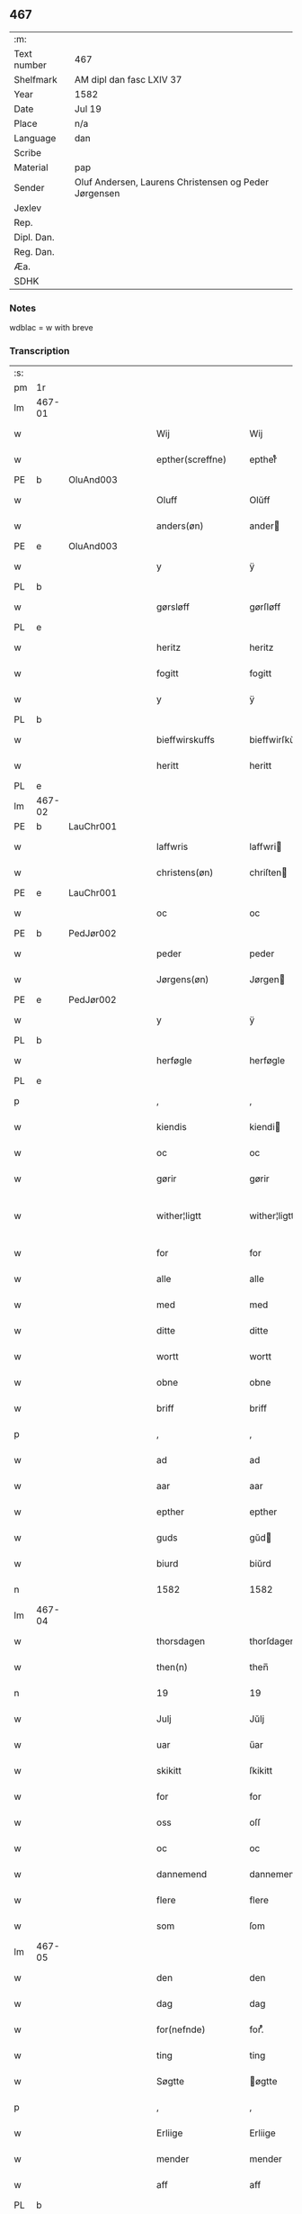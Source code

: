 ** 467
| :m:         |                                                       |
| Text number | 467                                                   |
| Shelfmark   | AM dipl dan fasc LXIV 37                              |
| Year        | 1582                                                  |
| Date        | Jul 19                                                |
| Place       | n/a                                                   |
| Language    | dan                                                   |
| Scribe      |                                                       |
| Material    | pap                                                   |
| Sender      | Oluf Andersen, Laurens Christensen og Peder Jørgensen |
| Jexlev      |                                                       |
| Rep.        |                                                       |
| Dipl. Dan.  |                                                       |
| Reg. Dan.   |                                                       |
| Æa.         |                                                       |
| SDHK        |                                                       |

*** Notes
wdblac = w with breve


*** Transcription
| :s: |        |   |   |   |   |                           |                    |             |   |   |     |     |   |   |    |               |
| pm  | 1r     |   |   |   |   |                           |                    |             |   |   |     |     |   |   |    |               |
| lm  | 467-01 |   |   |   |   |                           |                    |             |   |   |     |     |   |   |    |               |
| w   |        |   |   |   |   | Wij                       | Wij                |             |   |   |     | dan |   |   |    |        467-01 |
| w   |        |   |   |   |   | epther(screffne)          | eptherᷠͤ             |             |   |   |     | dan |   |   |    |        467-01 |
| PE  | b      | OluAnd003  |   |   |   |                           |                    |             |   |   |     |     |   |   |    |               |
| w   |        |   |   |   |   | Oluff                     | Olŭff              |             |   |   |     | dan |   |   |    |        467-01 |
| w   |        |   |   |   |   | anders(øn)                | ander             |             |   |   |     | dan |   |   |    |        467-01 |
| PE  | e      | OluAnd003  |   |   |   |                           |                    |             |   |   |     |     |   |   |    |               |
| w   |        |   |   |   |   | y                         | ÿ                  |             |   |   |     | dan |   |   |    |        467-01 |
| PL  | b      |   |   |   |   |                           |                    |             |   |   |     |     |   |   |    |               |
| w   |        |   |   |   |   | gørsløff                  | gørſløff           |             |   |   |     | dan |   |   |    |        467-01 |
| PL  | e      |   |   |   |   |                           |                    |             |   |   |     |     |   |   |    |               |
| w   |        |   |   |   |   | heritz                    | heritz             |             |   |   |     | dan |   |   |    |        467-01 |
| w   |        |   |   |   |   | fogitt                    | fogitt             |             |   |   |     | dan |   |   |    |        467-01 |
| w   |        |   |   |   |   | y                         | ÿ                  |             |   |   |     | dan |   |   |    |        467-01 |
| PL  | b      |   |   |   |   |                           |                    |             |   |   |     |     |   |   |    |               |
| w   |        |   |   |   |   | bieffwirskuffs            | bieffwirſkŭff     |             |   |   |     | dan |   |   |    |        467-01 |
| w   |        |   |   |   |   | heritt                    | heritt             |             |   |   |     | dan |   |   |    |        467-01 |
| PL  | e      |   |   |   |   |                           |                    |             |   |   |     |     |   |   |    |               |
| lm  | 467-02 |   |   |   |   |                           |                    |             |   |   |     |     |   |   |    |               |
| PE  | b      | LauChr001  |   |   |   |                           |                    |             |   |   |     |     |   |   |    |               |
| w   |        |   |   |   |   | laffwris                  | laffwri           |             |   |   |     | dan |   |   |    |        467-02 |
| w   |        |   |   |   |   | christens(øn)             | chriſten          |             |   |   |     | dan |   |   |    |        467-02 |
| PE  | e      | LauChr001  |   |   |   |                           |                    |             |   |   |     |     |   |   |    |               |
| w   |        |   |   |   |   | oc                        | oc                 |             |   |   |     | dan |   |   |    |        467-02 |
| PE  | b      | PedJør002  |   |   |   |                           |                    |             |   |   |     |     |   |   |    |               |
| w   |        |   |   |   |   | peder                     | peder              |             |   |   |     | dan |   |   |    |        467-02 |
| w   |        |   |   |   |   | Jørgens(øn)               | Jørgen            |             |   |   |     | dan |   |   |    |        467-02 |
| PE  | e      | PedJør002  |   |   |   |                           |                    |             |   |   |     |     |   |   |    |               |
| w   |        |   |   |   |   | y                         | ÿ                  |             |   |   |     | dan |   |   |    |        467-02 |
| PL  | b      |   |   |   |   |                           |                    |             |   |   |     |     |   |   |    |               |
| w   |        |   |   |   |   | herføgle                  | herføgle           |             |   |   |     | dan |   |   |    |        467-02 |
| PL  | e      |   |   |   |   |                           |                    |             |   |   |     |     |   |   |    |               |
| p   |        |   |   |   |   | ,                         | ,                  |             |   |   |     | dan |   |   |    |        467-02 |
| w   |        |   |   |   |   | kiendis                   | kiendi            |             |   |   |     | dan |   |   |    |        467-02 |
| w   |        |   |   |   |   | oc                        | oc                 |             |   |   |     | dan |   |   |    |        467-02 |
| w   |        |   |   |   |   | gørir                     | gørir              |             |   |   |     | dan |   |   |    |        467-02 |
| w   |        |   |   |   |   | wither¦ligtt              | wither¦ligtt       |             |   |   |     | dan |   |   |    | 467-02—467-03 |
| w   |        |   |   |   |   | for                       | for                |             |   |   |     | dan |   |   |    |        467-03 |
| w   |        |   |   |   |   | alle                      | alle               |             |   |   |     | dan |   |   |    |        467-03 |
| w   |        |   |   |   |   | med                       | med                |             |   |   |     | dan |   |   |    |        467-03 |
| w   |        |   |   |   |   | ditte                     | ditte              |             |   |   |     | dan |   |   |    |        467-03 |
| w   |        |   |   |   |   | wortt                     | wortt              |             |   |   |     | dan |   |   |    |        467-03 |
| w   |        |   |   |   |   | obne                      | obne               |             |   |   |     | dan |   |   |    |        467-03 |
| w   |        |   |   |   |   | briff                     | briff              |             |   |   |     | dan |   |   |    |        467-03 |
| p   |        |   |   |   |   | ,                         | ,                  |             |   |   |     | dan |   |   |    |        467-03 |
| w   |        |   |   |   |   | ad                        | ad                 |             |   |   |     | dan |   |   |    |        467-03 |
| w   |        |   |   |   |   | aar                       | aar                |             |   |   |     | dan |   |   |    |        467-03 |
| w   |        |   |   |   |   | epther                    | epther             |             |   |   |     | dan |   |   |    |        467-03 |
| w   |        |   |   |   |   | guds                      | gŭd               |             |   |   |     | dan |   |   |    |        467-03 |
| w   |        |   |   |   |   | biurd                     | biŭrd              |             |   |   |     | dan |   |   |    |        467-03 |
| n   |        |   |   |   |   | 1582                      | 1582               |             |   |   |     | dan |   |   |    |        467-03 |
| lm  | 467-04 |   |   |   |   |                           |                    |             |   |   |     |     |   |   |    |               |
| w   |        |   |   |   |   | thorsdagen                | thorſdagen         |             |   |   |     | dan |   |   |    |        467-04 |
| w   |        |   |   |   |   | then(n)                   | then̅               |             |   |   |     | dan |   |   |    |        467-04 |
| n   |        |   |   |   |   | 19                        | 19                 |             |   |   |     | dan |   |   |    |        467-04 |
| w   |        |   |   |   |   | Julj                      | Jŭlj               |             |   |   |     | dan |   |   |    |        467-04 |
| w   |        |   |   |   |   | uar                       | űar                |             |   |   |     | dan |   |   | =  |        467-04 |
| w   |        |   |   |   |   | skikitt                   | ſkikitt            |             |   |   |     | dan |   |   | == |        467-04 |
| w   |        |   |   |   |   | for                       | for                |             |   |   |     | dan |   |   |    |        467-04 |
| w   |        |   |   |   |   | oss                       | oſſ                |             |   |   |     | dan |   |   |    |        467-04 |
| w   |        |   |   |   |   | oc                        | oc                 |             |   |   |     | dan |   |   |    |        467-04 |
| w   |        |   |   |   |   | dannemend                 | dannemend          |             |   |   |     | dan |   |   |    |        467-04 |
| w   |        |   |   |   |   | flere                     | flere              |             |   |   |     | dan |   |   |    |        467-04 |
| w   |        |   |   |   |   | som                       | ſom                |             |   |   |     | dan |   |   |    |        467-04 |
| lm  | 467-05 |   |   |   |   |                           |                    |             |   |   |     |     |   |   |    |               |
| w   |        |   |   |   |   | den                       | den                |             |   |   |     | dan |   |   |    |        467-05 |
| w   |        |   |   |   |   | dag                       | dag                |             |   |   |     | dan |   |   |    |        467-05 |
| w   |        |   |   |   |   | for(nefnde)               | for.ᷠͤ               |             |   |   |     | dan |   |   |    |        467-05 |
| w   |        |   |   |   |   | ting                      | ting               |             |   |   |     | dan |   |   |    |        467-05 |
| w   |        |   |   |   |   | Søgtte                    | øgtte             |             |   |   |     | dan |   |   |    |        467-05 |
| p   |        |   |   |   |   | ,                         | ,                  |             |   |   |     | dan |   |   |    |        467-05 |
| w   |        |   |   |   |   | Erliige                   | Erliige            |             |   |   |     | dan |   |   |    |        467-05 |
| w   |        |   |   |   |   | mender                    | mender             |             |   |   |     | dan |   |   |    |        467-05 |
| w   |        |   |   |   |   | aff                       | aff                |             |   |   |     | dan |   |   |    |        467-05 |
| PL  | b      |   |   |   |   |                           |                    |             |   |   |     |     |   |   |    |               |
| w   |        |   |   |   |   | fiin                      | fiin               |             |   |   | Fyn | dan |   |   |    |        467-05 |
| PL  | e      |   |   |   |   |                           |                    |             |   |   |     |     |   |   |    |               |
| p   |        |   |   |   |   | ,                         | ,                  |             |   |   |     | dan |   |   |    |        467-05 |
| PE  | b      | PedTor003  |   |   |   |                           |                    |             |   |   |     |     |   |   |    |               |
| w   |        |   |   |   |   | peder                     | peder              |             |   |   |     | dan |   |   |    |        467-05 |
| w   |        |   |   |   |   | thors(øn)                 | thor              |             |   |   |     | dan |   |   |    |        467-05 |
| PE  | e      | PedTor003  |   |   |   |                           |                    |             |   |   |     |     |   |   |    |               |
| w   |        |   |   |   |   | y                         | ÿ                  |             |   |   |     | dan |   |   |    |        467-05 |
| PL  | b      |   |   |   |   |                           |                    |             |   |   |     |     |   |   |    |               |
| w   |        |   |   |   |   | stran¦by                  | ſtran¦bÿ           |             |   |   |     | dan |   |   |    | 467-05—467-06 |
| PL  | e      |   |   |   |   |                           |                    |             |   |   |     |     |   |   |    |               |
| p   |        |   |   |   |   | ,                         | ,                  |             |   |   |     | dan |   |   |    |        467-06 |
| PE  | b      | JenJes001  |   |   |   |                           |                    |             |   |   |     |     |   |   |    |               |
| w   |        |   |   |   |   | Jens                      | Jen               |             |   |   |     | dan |   |   |    |        467-06 |
| w   |        |   |   |   |   | Jespers(øn)               | Jeſper            |             |   |   |     | dan |   |   |    |        467-06 |
| PE  | e      | JenJes001  |   |   |   |                           |                    |             |   |   |     |     |   |   |    |               |
| w   |        |   |   |   |   | y                         | ÿ                  |             |   |   |     | dan |   |   |    |        467-06 |
| PL  | b      |   |   |   |   |                           |                    |             |   |   |     |     |   |   |    |               |
| w   |        |   |   |   |   | baritt                    | baritt             |             |   |   |     | dan |   |   |    |        467-06 |
| PL  | e      |   |   |   |   |                           |                    |             |   |   |     |     |   |   |    |               |
| PE  | b      | JenPed014  |   |   |   |                           |                    |             |   |   |     |     |   |   |    |               |
| w   |        |   |   |   |   | Jens                      | Jen               |             |   |   |     | dan |   |   |    |        467-06 |
| w   |        |   |   |   |   | pers(øn)                  | per               |             |   |   |     | dan |   |   |    |        467-06 |
| PE  | e      | JenPed014  |   |   |   |                           |                    |             |   |   |     |     |   |   |    |               |
| w   |        |   |   |   |   | ibid(em)                  | ibid̅.              |             |   |   |     | dan |   |   |    |        467-06 |
| PE  | b      | JørFin001  |   |   |   |                           |                    |             |   |   |     |     |   |   |    |               |
| w   |        |   |   |   |   | Jørgen                    | Jørgen             |             |   |   |     | dan |   |   |    |        467-06 |
| w   |        |   |   |   |   | finds(øn)                 | find              |             |   |   |     | dan |   |   |    |        467-06 |
| PE  | e      | JørFin001  |   |   |   |                           |                    |             |   |   |     |     |   |   |    |               |
| w   |        |   |   |   |   | y                         | ÿ                  |             |   |   |     | dan |   |   |    |        467-06 |
| PL  | b      |   |   |   |   |                           |                    |             |   |   |     |     |   |   |    |               |
| w   |        |   |   |   |   | kindstrop                 | kindſtrop          |             |   |   |     | dan |   |   |    |        467-06 |
| PL  | e      |   |   |   |   |                           |                    |             |   |   |     |     |   |   |    |               |
| PE  | b      | JenPed016  |   |   |   |                           |                    |             |   |   |     |     |   |   |    |               |
| w   |        |   |   |   |   | Jens                      | Jen               |             |   |   |     | dan |   |   |    |        467-06 |
| lm  | 467-07 |   |   |   |   |                           |                    |             |   |   |     |     |   |   |    |               |
| w   |        |   |   |   |   | pers(øn)                  | per               |             |   |   |     | dan |   |   |    |        467-07 |
| PE  | e      | JenPed016  |   |   |   |                           |                    |             |   |   |     |     |   |   |    |               |
| w   |        |   |   |   |   | ibid(em)                  | ibid̅               |             |   |   |     | lat |   |   |    |        467-07 |
| PE  | b      | MadDie001  |   |   |   |                           |                    |             |   |   |     |     |   |   |    |               |
| w   |        |   |   |   |   | Mas                       | Ma                |             |   |   |     | dan |   |   |    |        467-07 |
| w   |        |   |   |   |   | diens(øn)                 | dien              |             |   |   |     | dan |   |   |    |        467-07 |
| PE  | e      | MadDie001  |   |   |   |                           |                    |             |   |   |     |     |   |   |    |               |
| w   |        |   |   |   |   | y                         | ÿ                  |             |   |   |     | dan |   |   |    |        467-07 |
| PL  | b      |   |   |   |   |                           |                    |             |   |   |     |     |   |   |    |               |
| w   |        |   |   |   |   | thange                    | thange             |             |   |   |     | dan |   |   |    |        467-07 |
| PL  | e      |   |   |   |   |                           |                    |             |   |   |     |     |   |   |    |               |
| PE  | b      | PedStr002  |   |   |   |                           |                    |             |   |   |     |     |   |   |    |               |
| w   |        |   |   |   |   | peder                     | peder              |             |   |   |     | dan |   |   |    |        467-07 |
| w   |        |   |   |   |   | Strøm                     | trøm              |             |   |   |     | dan |   |   |    |        467-07 |
| PE  | e      | PedStr002  |   |   |   |                           |                    |             |   |   |     |     |   |   |    |               |
| w   |        |   |   |   |   | y                         | ÿ                  |             |   |   |     | dan |   |   |    |        467-07 |
| PL  | b      |   |   |   |   |                           |                    |             |   |   |     |     |   |   |    |               |
| w   |        |   |   |   |   | Staffwerby                | taffwerbÿ         |             |   |   |     | dan |   |   |    |        467-07 |
| PL  | e      |   |   |   |   |                           |                    |             |   |   |     |     |   |   |    |               |
| w   |        |   |   |   |   | oc                        | oc                 |             |   |   |     | dan |   |   |    |        467-07 |
| PE  | b      | RasJør001  |   |   |   |                           |                    |             |   |   |     |     |   |   |    |               |
| w   |        |   |   |   |   | rasmus                    | raſmŭ             |             |   |   |     | dan |   |   |    |        467-07 |
| lm  | 467-08 |   |   |   |   |                           |                    |             |   |   |     |     |   |   |    |               |
| w   |        |   |   |   |   | Jørgens(øn)               | Jørgen            |             |   |   |     | dan |   |   |    |        467-08 |
| PE  | e      | RasJør001  |   |   |   |                           |                    |             |   |   |     |     |   |   |    |               |
| w   |        |   |   |   |   | y                         | ÿ                  |             |   |   |     | dan |   |   |    |        467-08 |
| PL  | b      |   |   |   |   |                           |                    |             |   |   |     |     |   |   |    |               |
| w   |        |   |   |   |   | maalund                   | maalŭnd            |             |   |   |     | dan |   |   |    |        467-08 |
| PL  | e      |   |   |   |   |                           |                    |             |   |   |     |     |   |   |    |               |
| p   |        |   |   |   |   | .                         | .                  |             |   |   |     | dan |   |   |    |        467-08 |
| w   |        |   |   |   |   | huilke                    | hŭilke             |             |   |   |     | dan |   |   |    |        467-08 |
| w   |        |   |   |   |   | for(nefnde)               | for.ᷠͤ               |             |   |   |     | dan |   |   |    |        467-08 |
| w   |        |   |   |   |   | bekiende                  | bekiende           |             |   |   |     | dan |   |   |    |        467-08 |
| w   |        |   |   |   |   | for                       | for                |             |   |   |     | dan |   |   |    |        467-08 |
| w   |        |   |   |   |   | oss                       | oſſ                |             |   |   |     | dan |   |   |    |        467-08 |
| w   |        |   |   |   |   | oc                        | oc                 |             |   |   |     | dan |   |   |    |        467-08 |
| w   |        |   |   |   |   | menige                    | menige             |             |   |   |     | dan |   |   |    |        467-08 |
| w   |        |   |   |   |   | mand                      | mand               |             |   |   |     | dan |   |   |    |        467-08 |
| w   |        |   |   |   |   | som                       | ſom                |             |   |   |     | dan |   |   |    |        467-08 |
| lm  | 467-09 |   |   |   |   |                           |                    |             |   |   |     |     |   |   |    |               |
| w   |        |   |   |   |   | den                       | den                |             |   |   |     | dan |   |   |    |        467-09 |
| w   |        |   |   |   |   | dag                       | dag                |             |   |   |     | dan |   |   |    |        467-09 |
| w   |        |   |   |   |   | for(nefnde)               | forᷠͤ                |             |   |   |     | dan |   |   |    |        467-09 |
| w   |        |   |   |   |   | ting                      | ting               |             |   |   |     | dan |   |   |    |        467-09 |
| w   |        |   |   |   |   | Søgtte                    | øgtte             |             |   |   |     | dan |   |   |    |        467-09 |
| w   |        |   |   |   |   | ath                       | ath                |             |   |   |     | dan |   |   |    |        467-09 |
| w   |        |   |   |   |   | dij                       | dij                |             |   |   |     | dan |   |   |    |        467-09 |
| w   |        |   |   |   |   | aff                       | aff                |             |   |   |     | dan |   |   |    |        467-09 |
| w   |        |   |   |   |   | Erliig                    | Erliig             |             |   |   |     | dan |   |   |    |        467-09 |
| w   |        |   |   |   |   | oc                        | oc                 |             |   |   |     | dan |   |   |    |        467-09 |
| w   |        |   |   |   |   | welbiurdiig               | welbiŭrdiig        |             |   |   |     | dan |   |   |    |        467-09 |
| w   |        |   |   |   |   | fru                       | frŭ                |             |   |   |     | dan |   |   |    |        467-09 |
| w   |        |   |   |   |   | f(ru)                     | f(:)               |             |   |   |     | dan |   |   |    |        467-09 |
| PE  | b      | MetRos001  |   |   |   |                           |                    |             |   |   |     |     |   |   |    |               |
| w   |        |   |   |   |   | mette                     | mette              |             |   |   |     | dan |   |   |    |        467-09 |
| lm  | 467-10 |   |   |   |   |                           |                    |             |   |   |     |     |   |   |    |               |
| w   |        |   |   |   |   | Rosenkrantz               | Roſenkrantz        |             |   |   |     | dan |   |   |    |        467-10 |
| PE  | e      | MetRos001  |   |   |   |                           |                    |             |   |   |     |     |   |   |    |               |
| w   |        |   |   |   |   | thill                     | thill              |             |   |   |     | dan |   |   |    |        467-10 |
| PL  | b      |   |   |   |   |                           |                    |             |   |   |     |     |   |   |    |               |
| w   |        |   |   |   |   | walø                      | walø               |             |   |   |     | dan |   |   |    |        467-10 |
| PL  | e      |   |   |   |   |                           |                    |             |   |   |     |     |   |   |    |               |
| w   |        |   |   |   |   | war                       | war                |             |   |   |     | dan |   |   |    |        467-10 |
| w   |        |   |   |   |   | luffliigen                | lŭffliigen         |             |   |   |     | dan |   |   |    |        467-10 |
| w   |        |   |   |   |   | thiil                     | thiil              |             |   |   |     | dan |   |   |    |        467-10 |
| w   |        |   |   |   |   | kallitt                   | kallitt            |             |   |   |     | dan |   |   |    |        467-10 |
| p   |        |   |   |   |   | ,                         | ,                  |             |   |   |     | dan |   |   |    |        467-10 |
| w   |        |   |   |   |   | ad                        | ad                 |             |   |   |     | dan |   |   |    |        467-10 |
| PL  | b      |   |   |   |   |                           |                    |             |   |   |     |     |   |   |    |               |
| w   |        |   |   |   |   | rebe                      | rebe               |             |   |   |     | dan |   |   |    |        467-10 |
| w   |        |   |   |   |   | suans bierh               | ſŭan bierh        |             |   |   |     | dan |   |   |    |        467-10 |
| PL  | e      |   |   |   |   |                           |                    |             |   |   |     |     |   |   |    |               |
| lm  | 467-11 |   |   |   |   |                           |                    |             |   |   |     |     |   |   |    |               |
| w   |        |   |   |   |   | skuff                     | ſkŭff              |             |   |   |     | dan |   |   |    |        467-11 |
| p   |        |   |   |   |   | ,                         | ,                  |             |   |   |     | dan |   |   |    |        467-11 |
| w   |        |   |   |   |   | huor                      | hŭor               |             |   |   |     | dan |   |   |    |        467-11 |
| w   |        |   |   |   |   | d[ij]                     | d[ij]              |             |   |   |     | dan |   |   |    |        467-11 |
| w   |        |   |   |   |   | [haffuir]                 | [haffuir]          |             |   |   |     | dan |   |   |    |        467-11 |
| w   |        |   |   |   |   | weritt                    | weritt             |             |   |   |     | dan |   |   |    |        467-11 |
| w   |        |   |   |   |   | grandgibeliigen           | grandgibeliigen    |             |   |   |     | dan |   |   |    |        467-11 |
| w   |        |   |   |   |   | Siett                     | iett              |             |   |   |     | dan |   |   |    |        467-11 |
| w   |        |   |   |   |   | oc                        | oc                 |             |   |   |     | dan |   |   |    |        467-11 |
| w   |        |   |   |   |   | Siunitt                   | iŭnitt            |             |   |   |     | dan |   |   |    |        467-11 |
| w   |        |   |   |   |   | med                       | med                |             |   |   |     | dan |   |   |    |        467-11 |
| lm  | 467-12 |   |   |   |   |                           |                    |             |   |   |     |     |   |   |    |               |
| w   |        |   |   |   |   | alle                      | alle               |             |   |   |     | dan |   |   |    |        467-12 |
| w   |        |   |   |   |   | lades                     | lade              |             |   |   |     | dan |   |   |    |        467-12 |
| w   |        |   |   |   |   | eiers                     | eier              |             |   |   |     | dan |   |   |    |        467-12 |
| w   |        |   |   |   |   | wilge                     | wilge              |             |   |   |     | dan |   |   |    |        467-12 |
| w   |        |   |   |   |   | oc                        | oc                 |             |   |   |     | dan |   |   |    |        467-12 |
| w   |        |   |   |   |   | Samtøke                   | amtøke            |             |   |   |     | dan |   |   |    |        467-12 |
| w   |        |   |   |   |   | som                       | ſom                |             |   |   |     | dan |   |   |    |        467-12 |
| w   |        |   |   |   |   | er                        | er                 |             |   |   |     | dan |   |   |    |        467-12 |
| w   |        |   |   |   |   | Erlige                    | Erlige             |             |   |   |     | dan |   |   |    |        467-12 |
| w   |        |   |   |   |   | oc                        | oc                 |             |   |   |     | dan |   |   |    |        467-12 |
| w   |        |   |   |   |   | welbiurdiige              | welbiŭrdiige       |             |   |   |     | dan |   |   |    |        467-12 |
| w   |        |   |   |   |   | mand                      | mand               |             |   |   |     | dan |   |   |    |        467-12 |
| lm  | 467-13 |   |   |   |   |                           |                    |             |   |   |     |     |   |   |    |               |
| PE  | b      | HerSka002  |   |   |   |                           |                    |             |   |   |     |     |   |   |    |               |
| w   |        |   |   |   |   | herluff                   | herlŭff            |             |   |   |     | dan |   |   |    |        467-13 |
| w   |        |   |   |   |   | skaffwe                   | ſkaffwe            |             |   |   |     | dan |   |   |    |        467-13 |
| PE  | e      | HerSka002  |   |   |   |                           |                    |             |   |   |     |     |   |   |    |               |
| w   |        |   |   |   |   | thiil                     | thiil              |             |   |   |     | dan |   |   |    |        467-13 |
| PL  | b      |   |   |   |   |                           |                    |             |   |   |     |     |   |   |    |               |
| w   |        |   |   |   |   | eskiilstrop               | eſkiiltrop        |             |   |   |     | dan |   |   |    |        467-13 |
| PL  | e      |   |   |   |   |                           |                    |             |   |   |     |     |   |   |    |               |
| w   |        |   |   |   |   | Erliig                    | Erliig             |             |   |   |     | dan |   |   |    |        467-13 |
| w   |        |   |   |   |   | oc                        | oc                 |             |   |   |     | dan |   |   |    |        467-13 |
| w   |        |   |   |   |   | welbiurdiig               | welbiŭrdiig        |             |   |   |     | dan |   |   |    |        467-13 |
| w   |        |   |   |   |   | mand                      | mand               |             |   |   |     | dan |   |   |    |        467-13 |
| PE  | b      | JakSee001  |   |   |   |                           |                    |             |   |   |     |     |   |   |    |               |
| w   |        |   |   |   |   | Jacop                     | Jacop              |             |   |   |     | dan |   |   |    |        467-13 |
| w   |        |   |   |   |   | se¦ffeld                  | ſe¦ffeld           |             |   |   |     | dan |   |   |    | 467-13—467-14 |
| PE  | e      | JakSee001  |   |   |   |                           |                    |             |   |   |     |     |   |   |    |               |
| w   |        |   |   |   |   | til                       | til                |             |   |   |     | dan |   |   |    |        467-14 |
| PL  | b      |   |   |   |   |                           |                    |             |   |   |     |     |   |   |    |               |
| w   |        |   |   |   |   | wissborh                  | wiſſborh           |             |   |   |     | dan |   |   |    |        467-14 |
| PL  | e      |   |   |   |   |                           |                    |             |   |   |     |     |   |   |    |               |
| w   |        |   |   |   |   | pa                        | pa                 |             |   |   |     | dan |   |   |    |        467-14 |
| w   |        |   |   |   |   | erliige                   | erliige            |             |   |   |     | dan |   |   |    |        467-14 |
| w   |        |   |   |   |   | oc                        | oc                 |             |   |   |     | dan |   |   |    |        467-14 |
| w   |        |   |   |   |   | welbiurdiig               | welbiŭrdiig        |             |   |   |     | dan |   |   |    |        467-14 |
| w   |        |   |   |   |   | fru                       | frŭ                |             |   |   |     | dan |   |   |    |        467-14 |
| w   |        |   |   |   |   | f(ru)                     | f(:)               |             |   |   |     | dan |   |   |    |        467-14 |
| PE  | b      | BirRos001  |   |   |   |                           |                    |             |   |   |     |     |   |   |    |               |
| w   |        |   |   |   |   | birritte                  | birritte           |             |   |   |     | dan |   |   |    |        467-14 |
| w   |        |   |   |   |   | rosen krantz              | roſen krantz       |             |   |   |     | dan |   |   |    |        467-14 |
| PE  | e      | BirRos001  |   |   |   |                           |                    |             |   |   |     |     |   |   |    |               |
| lm  | 467-15 |   |   |   |   |                           |                    |             |   |   |     |     |   |   |    |               |
| w   |        |   |   |   |   | wegne                     | wegne              |             |   |   |     | dan |   |   |    |        467-15 |
| w   |        |   |   |   |   | thiil                     | thiil              |             |   |   |     | dan |   |   |    |        467-15 |
| PL  | b      |   |   |   |   |                           |                    |             |   |   |     |     |   |   |    |               |
| w   |        |   |   |   |   | walø                      | walø               |             |   |   |     | dan |   |   |    |        467-15 |
| PL  | e      |   |   |   |   |                           |                    |             |   |   |     |     |   |   |    |               |
| p   |        |   |   |   |   | ,                         | ,                  |             |   |   |     | dan |   |   |    |        467-15 |
| w   |        |   |   |   |   | dissligest                | diſſligeſt         |             |   |   |     | dan |   |   |    |        467-15 |
| w   |        |   |   |   |   | Erliige                   | Erliige            |             |   |   |     | dan |   |   |    |        467-15 |
| w   |        |   |   |   |   | oc                        | oc                 |             |   |   |     | dan |   |   |    |        467-15 |
| w   |        |   |   |   |   | welbiurdiige              | welbiŭrdiige       |             |   |   |     | dan |   |   |    |        467-15 |
| w   |        |   |   |   |   | mand                      | mand               |             |   |   |     | dan |   |   |    |        467-15 |
| PE  | b      | OluBil001  |   |   |   |                           |                    |             |   |   |     |     |   |   |    |               |
| w   |        |   |   |   |   | Oloff                     | Oloff              |             |   |   |     | dan |   |   |    |        467-15 |
| w   |        |   |   |   |   | bilde                     | bilde              |             |   |   |     | dan |   |   |    |        467-15 |
| PE  | e      | OluBil001  |   |   |   |                           |                    |             |   |   |     |     |   |   |    |               |
| lm  | 467-16 |   |   |   |   |                           |                    |             |   |   |     |     |   |   |    |               |
| w   |        |   |   |   |   | thill                     | thill              |             |   |   |     | dan |   |   |    |        467-16 |
| PL  | b      |   |   |   |   |                           |                    |             |   |   |     |     |   |   |    |               |
| w   |        |   |   |   |   | Suanholm                  | ŭanhol           |             |   |   |     | dan |   |   |    |        467-16 |
| PL  | e      |   |   |   |   |                           |                    |             |   |   |     |     |   |   |    |               |
| w   |        |   |   |   |   | oc                        | oc                 |             |   |   |     | dan |   |   |    |        467-16 |
| w   |        |   |   |   |   | pa                        | pa                 |             |   |   |     | dan |   |   |    |        467-16 |
| w   |        |   |   |   |   | sin                       | ſin                |             |   |   |     | dan |   |   |    |        467-16 |
| w   |        |   |   |   |   | moders                    | moder             |             |   |   |     | dan |   |   |    |        467-16 |
| w   |        |   |   |   |   | Erliig                    | Erliig             |             |   |   |     | dan |   |   |    |        467-16 |
| w   |        |   |   |   |   | oc                        | oc                 |             |   |   |     | dan |   |   |    |        467-16 |
| w   |        |   |   |   |   | welbiurdiig               | welbiŭrdiig        |             |   |   |     | dan |   |   |    |        467-16 |
| w   |        |   |   |   |   | fru                       | frŭ                |             |   |   |     | dan |   |   |    |        467-16 |
| PE  | b      | BirRos001  |   |   |   |                           |                    |             |   |   |     |     |   |   |    |               |
| w   |        |   |   |   |   | birritte                  | birritte           |             |   |   |     | dan |   |   |    |        467-16 |
| w   |        |   |   |   |   | rosen¦krantzis            | roſen¦krantzi     |             |   |   |     | dan |   |   |    | 467-16—467-17 |
| PE  | e      | BirRos001  |   |   |   |                           |                    |             |   |   |     |     |   |   |    |               |
| w   |        |   |   |   |   | wegne                     | wegne              |             |   |   |     | dan |   |   |    |        467-17 |
| p   |        |   |   |   |   | ,                         | ,                  |             |   |   |     | dan |   |   |    |        467-17 |
| w   |        |   |   |   |   | disligiste                | diſligiſte         |             |   |   |     | dan |   |   |    |        467-17 |
| w   |        |   |   |   |   | oc                        | oc                 |             |   |   |     | dan |   |   |    |        467-17 |
| w   |        |   |   |   |   | Erliige                   | Erliige            |             |   |   |     | dan |   |   |    |        467-17 |
| w   |        |   |   |   |   | oc                        | oc                 |             |   |   |     | dan |   |   |    |        467-17 |
| w   |        |   |   |   |   | welbiurdiige              | welbiŭrdiige       |             |   |   |     | dan |   |   |    |        467-17 |
| w   |        |   |   |   |   | Mand                      | Mand               |             |   |   |     | dan |   |   |    |        467-17 |
| PE  | b      | OluRos002  |   |   |   |                           |                    |             |   |   |     |     |   |   |    |               |
| w   |        |   |   |   |   | oluff                     | olŭff              |             |   |   |     | dan |   |   |    |        467-17 |
| lm  | 467-18 |   |   |   |   |                           |                    |             |   |   |     |     |   |   |    |               |
| w   |        |   |   |   |   | rosenspar                 | roſenſpar          |             |   |   |     | dan |   |   |    |        467-18 |
| PE  | e      | OluRos002  |   |   |   |                           |                    |             |   |   |     |     |   |   |    |               |
| w   |        |   |   |   |   | thiil                     | thiil              |             |   |   |     | dan |   |   |    |        467-18 |
| PL  | b      |   |   |   |   |                           |                    |             |   |   |     |     |   |   |    |               |
| w   |        |   |   |   |   | Skarolt                   | karolt            |             |   |   |     | dan |   |   |    |        467-18 |
| PL  | e      |   |   |   |   |                           |                    |             |   |   |     |     |   |   |    |               |
| w   |        |   |   |   |   | pa                        | pa                 |             |   |   |     | dan |   |   |    |        467-18 |
| w   |        |   |   |   |   | sin                       | ſin                |             |   |   |     | dan |   |   |    |        467-18 |
| w   |        |   |   |   |   | moders                    | moder             |             |   |   |     | dan |   |   |    |        467-18 |
| w   |        |   |   |   |   | Erliige                   | Erliige            |             |   |   |     | dan |   |   |    |        467-18 |
| w   |        |   |   |   |   | oc                        | oc                 |             |   |   |     | dan |   |   |    |        467-18 |
| w   |        |   |   |   |   | welbiurdiige              | welbiŭrdiige       |             |   |   |     | dan |   |   |    |        467-18 |
| lm  | 467-19 |   |   |   |   |                           |                    |             |   |   |     |     |   |   |    |               |
| w   |        |   |   |   |   | Fru                       | Frŭ                |             |   |   |     | dan |   |   |    |        467-19 |
| PE  | b      | MetRos001  |   |   |   |                           |                    |             |   |   |     |     |   |   |    |               |
| w   |        |   |   |   |   | Mette                     | Mette              |             |   |   |     | dan |   |   |    |        467-19 |
| w   |        |   |   |   |   | Rosenkrantz               | Roſenkrantz        |             |   |   |     | dan |   |   |    |        467-19 |
| PE  | e      | MetRos001  |   |   |   |                           |                    |             |   |   |     |     |   |   |    |               |
| w   |        |   |   |   |   | thiil                     | thiıl              |             |   |   |     | dan |   |   |    |        467-19 |
| PL  | b      |   |   |   |   |                           |                    |             |   |   |     |     |   |   |    |               |
| w   |        |   |   |   |   | waløs                     | walø              |             |   |   |     | dan |   |   |    |        467-19 |
| PL  | e      |   |   |   |   |                           |                    |             |   |   |     |     |   |   |    |               |
| w   |        |   |   |   |   | wegne                     | wegne              |             |   |   |     | dan |   |   |    |        467-19 |
| p   |        |   |   |   |   | .                         | .                  |             |   |   |     | dan |   |   |    |        467-19 |
| w   |        |   |   |   |   | disligest                 | diſligeſt          |             |   |   |     | dan |   |   |    |        467-19 |
| w   |        |   |   |   |   | erliige                   | erliige            |             |   |   |     | dan |   |   |    |        467-19 |
| w   |        |   |   |   |   | oc                        | oc                 |             |   |   |     | dan |   |   |    |        467-19 |
| lm  | 467-20 |   |   |   |   |                           |                    |             |   |   |     |     |   |   |    |               |
| w   |        |   |   |   |   | welbiurdiige              | welbiŭrdiige       |             |   |   |     | dan |   |   |    |        467-20 |
| w   |        |   |   |   |   | fru                       | frŭ                |             |   |   |     | dan |   |   |    |        467-20 |
| PE  | b      | KriBøl001  |   |   |   |                           |                    |             |   |   |     |     |   |   |    |               |
| w   |        |   |   |   |   | kirstine                  | kirſtine           |             |   |   |     | dan |   |   |    |        467-20 |
| w   |        |   |   |   |   | bøllers                   | bøller            |             |   |   |     | dan |   |   |    |        467-20 |
| PE  | e      | KriBøl001  |   |   |   |                           |                    |             |   |   |     |     |   |   |    |               |
| w   |        |   |   |   |   | fogitt                    | fogitt             |             |   |   |     | dan |   |   |    |        467-20 |
| w   |        |   |   |   |   | pa                        | pa                 |             |   |   |     | dan |   |   |    |        467-20 |
| PL  | b      |   |   |   |   |                           |                    |             |   |   |     |     |   |   |    |               |
| w   |        |   |   |   |   | tersløgaard               | terſløgaard        |             |   |   |     | dan |   |   |    |        467-20 |
| PL  | e      |   |   |   |   |                           |                    |             |   |   |     |     |   |   |    |               |
| w   |        |   |   |   |   | pa                        | pa                 |             |   |   |     | dan |   |   |    |        467-20 |
| w   |        |   |   |   |   | for(nefnde)               | for.ᷠͤ               |             |   |   |     | dan |   |   |    |        467-20 |
| w   |        |   |   |   |   | fru                       | frŭ                |             |   |   |     | dan |   |   |    |        467-20 |
| lm  | 467-21 |   |   |   |   |                           |                    |             |   |   |     |     |   |   |    |               |
| PE  | b      | KriBøl001  |   |   |   |                           |                    |             |   |   |     |     |   |   |    |               |
| w   |        |   |   |   |   | kirstinis                 | kirſtini          |             |   |   |     | dan |   |   |    |        467-21 |
| PE  | e      | KriBøl001  |   |   |   |                           |                    |             |   |   |     |     |   |   |    |               |
| w   |        |   |   |   |   | wegne                     | wegne              |             |   |   |     | dan |   |   |    |        467-21 |
| p   |        |   |   |   |   | ,                         | ,                  |             |   |   |     | dan |   |   |    |        467-21 |
| w   |        |   |   |   |   | ud                        | ŭd                 |             |   |   |     | dan |   |   |    |        467-21 |
| w   |        |   |   |   |   | ij                        | ij                 |             |   |   |     | dan |   |   |    |        467-21 |
| w   |        |   |   |   |   | lige                      | lige               |             |   |   |     | dan |   |   |    |        467-21 |
| w   |        |   |   |   |   | Maade                     | Maade              |             |   |   |     | dan |   |   |    |        467-21 |
| w   |        |   |   |   |   | Erlige                    | Erlige             |             |   |   |     | dan |   |   |    |        467-21 |
| w   |        |   |   |   |   | oc                        | oc                 |             |   |   |     | dan |   |   |    |        467-21 |
| w   |        |   |   |   |   | wel for standiige         | wel for tandiige  |             |   |   |     | dan |   |   |    |        467-21 |
| w   |        |   |   |   |   | Mand                      | Mand               |             |   |   |     | dan |   |   |    |        467-21 |
| lm  | 467-22 |   |   |   |   |                           |                    |             |   |   |     |     |   |   |    |               |
| PE  | b      | NieSkr001  |   |   |   |                           |                    |             |   |   |     |     |   |   |    |               |
| w   |        |   |   |   |   | Nils                      | Nil               |             |   |   |     | dan |   |   |    |        467-22 |
| w   |        |   |   |   |   | skriffwer                 | ſkriffwer          |             |   |   |     | dan |   |   |    |        467-22 |
| PE  | e      | NieSkr001  |   |   |   |                           |                    |             |   |   |     |     |   |   |    |               |
| w   |        |   |   |   |   | aff                       | aff                |             |   |   |     | dan |   |   |    |        467-22 |
| PL  | b      |   |   |   |   |                           |                    |             |   |   |     |     |   |   |    |               |
| w   |        |   |   |   |   | købing haffwin            | købing haffwin     |             |   |   |     | dan |   |   |    |        467-22 |
| PL  | e      |   |   |   |   |                           |                    |             |   |   |     |     |   |   |    |               |
| w   |        |   |   |   |   | pa                        | pa                 |             |   |   |     | dan |   |   |    |        467-22 |
| w   |        |   |   |   |   | dij                       | dij                |             |   |   |     | dan |   |   |    |        467-22 |
| w   |        |   |   |   |   | høglerdes                 | høglerde          |             |   |   |     | dan |   |   |    |        467-22 |
| w   |        |   |   |   |   | wegne                     | wegne              |             |   |   |     | dan |   |   |    |        467-22 |
| w   |        |   |   |   |   | ij                        | ij                 |             |   |   |     | dan |   |   |    |        467-22 |
| w   |        |   |   |   |   | for(nefnde)               | for.ᷠͤ               |             |   |   |     | dan |   |   |    |        467-22 |
| lm  | 467-23 |   |   |   |   |                           |                    |             |   |   |     |     |   |   |    |               |
| PL  | b      |   |   |   |   |                           |                    |             |   |   |     |     |   |   |    |               |
| w   |        |   |   |   |   | købing haffwin            | købing haffwin     |             |   |   |     | dan |   |   |    |        467-23 |
| PL  | e      |   |   |   |   |                           |                    |             |   |   |     |     |   |   |    |               |
| p   |        |   |   |   |   | ,                         | ,                  |             |   |   |     | dan |   |   |    |        467-23 |
| w   |        |   |   |   |   | huilke                    | hŭilke             |             |   |   |     | dan |   |   |    |        467-23 |
| w   |        |   |   |   |   | for(nefnde)               | for.ᷠͤ               |             |   |   |     | dan |   |   |    |        467-23 |
| w   |        |   |   |   |   | gode                      | gode               |             |   |   |     | dan |   |   |    |        467-23 |
| w   |        |   |   |   |   | mend                      | mend               |             |   |   |     | dan |   |   |    |        467-23 |
| w   |        |   |   |   |   | oc                        | oc                 |             |   |   |     | dan |   |   |    |        467-23 |
| w   |        |   |   |   |   | deris                     | deri              |             |   |   |     | dan |   |   |    |        467-23 |
| w   |        |   |   |   |   | fulMøndiige               | fŭlMøndiige        |             |   |   |     | dan |   |   |    |        467-23 |
| lm  | 467-24 |   |   |   |   |                           |                    |             |   |   |     |     |   |   |    |               |
| w   |        |   |   |   |   | fogder                    | fogder             |             |   |   |     | dan |   |   |    |        467-24 |
| w   |        |   |   |   |   | war                       | war                |             |   |   |     | dan |   |   |    |        467-24 |
| w   |        |   |   |   |   | møtt                      | møtt               |             |   |   |     | dan |   |   |    |        467-24 |
| w   |        |   |   |   |   | pa                        | pa                 |             |   |   |     | dan |   |   |    |        467-24 |
| w   |        |   |   |   |   | for(nefnde)               | for.ᷠͤ               |             |   |   |     | dan |   |   |    |        467-24 |
| w   |        |   |   |   |   | aasteder                  | aaſteder           |             |   |   |     | dan |   |   |    |        467-24 |
| p   |        |   |   |   |   | ,                         | ,                  |             |   |   |     | dan |   |   |    |        467-24 |
| w   |        |   |   |   |   | oc                        | oc                 |             |   |   |     | dan |   |   |    |        467-24 |
| w   |        |   |   |   |   | alle                      | alle               |             |   |   |     | dan |   |   |    |        467-24 |
| w   |        |   |   |   |   | oc                        | oc                 |             |   |   |     | dan |   |   |    |        467-24 |
| w   |        |   |   |   |   | huer                      | hŭer               |             |   |   |     | dan |   |   |    |        467-24 |
| w   |        |   |   |   |   | gaff                      | gaff               |             |   |   |     | dan |   |   |    |        467-24 |
| w   |        |   |   |   |   | loff                      | loff               |             |   |   |     | dan |   |   |    |        467-24 |
| w   |        |   |   |   |   | oc                        | oc                 |             |   |   |     | dan |   |   |    |        467-24 |
| w   |        |   |   |   |   | midde                     | midde              |             |   |   |     | dan |   |   |    |        467-24 |
| lm  | 467-25 |   |   |   |   |                           |                    |             |   |   |     |     |   |   |    |               |
| w   |        |   |   |   |   | der                       | der                |             |   |   |     | dan |   |   |    |        467-25 |
| w   |        |   |   |   |   | thiil                     | thiil              |             |   |   |     | dan |   |   |    |        467-25 |
| w   |        |   |   |   |   | for(nefnde)               | for.ᷠͤ               |             |   |   |     | dan |   |   |    |        467-25 |
| w   |        |   |   |   |   | skuff                     | ſkŭff              |             |   |   |     | dan |   |   |    |        467-25 |
| w   |        |   |   |   |   | ad                        | ad                 |             |   |   |     | dan |   |   |    |        467-25 |
| w   |        |   |   |   |   | rebe                      | rebe               |             |   |   |     | dan |   |   |    |        467-25 |
| w   |        |   |   |   |   | oc                        | oc                 |             |   |   |     | dan |   |   |    |        467-25 |
| w   |        |   |   |   |   | ordele                    | ordele             |             |   |   |     | dan |   |   |    |        467-25 |
| w   |        |   |   |   |   | udij                      | ŭdij               |             |   |   |     | dan |   |   |    |        467-25 |
| w   |        |   |   |   |   | boel                      | boel               |             |   |   |     | dan |   |   |    |        467-25 |
| w   |        |   |   |   |   | lige                      | lige               |             |   |   |     | dan |   |   |    |        467-25 |
| w   |        |   |   |   |   | som                       | ſom                |             |   |   |     | dan |   |   |    |        467-25 |
| w   |        |   |   |   |   | Menderne                  | Menderne           |             |   |   |     | dan |   |   |    |        467-25 |
| p   |        |   |   |   |   | ,                         | ,                  |             |   |   |     | dan |   |   |    |        467-25 |
| lm  | 467-26 |   |   |   |   |                           |                    |             |   |   |     |     |   |   |    |               |
| w   |        |   |   |   |   | ud ij                     | ŭd ij              |             |   |   |     | dan |   |   |    |        467-26 |
| PL  | b      |   |   |   |   |                           |                    |             |   |   |     |     |   |   |    |               |
| w   |        |   |   |   |   | Suansbierh                | ŭanſbierh         |             |   |   |     | dan |   |   |    |        467-26 |
| PL  | e      |   |   |   |   |                           |                    |             |   |   |     |     |   |   |    |               |
| w   |        |   |   |   |   | liiger                    | liiger             |             |   |   |     | dan |   |   |    |        467-26 |
| w   |        |   |   |   |   | med                       | med                |             |   |   |     | dan |   |   |    |        467-26 |
| w   |        |   |   |   |   | deris                     | deri              |             |   |   |     | dan |   |   |    |        467-26 |
| w   |        |   |   |   |   | Jord                      | Jord               |             |   |   |     | dan |   |   |    |        467-26 |
| w   |        |   |   |   |   | ij                        | ij                 |             |   |   |     | dan |   |   |    |        467-26 |
| w   |        |   |   |   |   | markin                    | markin             |             |   |   |     | dan |   |   |    |        467-26 |
| w   |        |   |   |   |   | oc                        | oc                 |             |   |   |     | dan |   |   |    |        467-26 |
| w   |        |   |   |   |   | epther                    | epther             |             |   |   |     | dan |   |   |    |        467-26 |
| w   |        |   |   |   |   | alle                      | alle               |             |   |   |     | dan |   |   |    |        467-26 |
| w   |        |   |   |   |   | deris                     | deri              |             |   |   |     | dan |   |   |    |        467-26 |
| lm  | 467-27 |   |   |   |   |                           |                    |             |   |   |     |     |   |   |    |               |
| w   |        |   |   |   |   | bewilliing                | bewilliing         |             |   |   |     | dan |   |   |    |        467-27 |
| w   |        |   |   |   |   | oc                        | oc                 |             |   |   |     | dan |   |   |    |        467-27 |
| w   |        |   |   |   |   | Samtøke                   | amtøke            |             |   |   |     | dan |   |   |    |        467-27 |
| w   |        |   |   |   |   | same                      | ſame               |             |   |   |     | dan |   |   |    |        467-27 |
| w   |        |   |   |   |   | skuff                     | ſkŭff              |             |   |   |     | dan |   |   |    |        467-27 |
| w   |        |   |   |   |   | reebptt                   | reebptt            |             |   |   |     | dan |   |   |    |        467-27 |
| w   |        |   |   |   |   | som                       | ſom                |             |   |   |     | dan |   |   |    |        467-27 |
| w   |        |   |   |   |   | her                       | her                |             |   |   |     | dan |   |   |    |        467-27 |
| w   |        |   |   |   |   | epther                    | epther             |             |   |   |     | dan |   |   |    |        467-27 |
| w   |        |   |   |   |   | følger                    | følger             |             |   |   |     | dan |   |   |    |        467-27 |
| p   |        |   |   |   |   | ,                         | ,                  |             |   |   |     | dan |   |   |    |        467-27 |
| lm  | 467-28 |   |   |   |   |                           |                    |             |   |   |     |     |   |   |    |               |
| w   |        |   |   |   |   | først                     | førſt              |             |   |   |     | dan |   |   |    |        467-28 |
| w   |        |   |   |   |   | begint                    | begint             |             |   |   |     | dan |   |   |    |        467-28 |
| w   |        |   |   |   |   | pa                        | pa                 |             |   |   |     | dan |   |   |    |        467-28 |
| w   |        |   |   |   |   | den                       | den                |             |   |   |     | dan |   |   |    |        467-28 |
| w   |        |   |   |   |   | østre                     | øſtre              |             |   |   |     | dan |   |   |    |        467-28 |
| w   |        |   |   |   |   | ende                      | ende               |             |   |   |     | dan |   |   |    |        467-28 |
| w   |        |   |   |   |   | pa                        | pa                 |             |   |   |     | dan |   |   |    |        467-28 |
| w   |        |   |   |   |   | for(nefnde)               | for.ᷠͤ               |             |   |   |     | dan |   |   |    |        467-28 |
| PL  | b      |   |   |   |   |                           |                    |             |   |   |     |     |   |   |    |               |
| w   |        |   |   |   |   | Suansbierh                | ŭanſbierh         |             |   |   |     | dan |   |   |    |        467-28 |
| PL  | e      |   |   |   |   |                           |                    |             |   |   |     |     |   |   |    |               |
| w   |        |   |   |   |   | skuff                     | ſkŭff              |             |   |   |     | dan |   |   |    |        467-28 |
| w   |        |   |   |   |   | wid                       | wid                |             |   |   |     | dan |   |   |    |        467-28 |
| p   |        |   |   |   |   | ,                         | ,                  |             |   |   |     | dan |   |   |    |        467-28 |
| lm  | 467-29 |   |   |   |   |                           |                    |             |   |   |     |     |   |   |    |               |
| w   |        |   |   |   |   | tho                       | tho                |             |   |   |     | dan |   |   |    |        467-29 |
| w   |        |   |   |   |   | skeelbøger                | ſkeelbøger         |             |   |   |     | dan |   |   |    |        467-29 |
| w   |        |   |   |   |   | ij                        | ij                 |             |   |   |     | dan |   |   |    |        467-29 |
| w   |        |   |   |   |   | mellom                    | mellom             |             |   |   |     | dan |   |   |    |        467-29 |
| PL  | b      |   |   |   |   |                           |                    |             |   |   |     |     |   |   |    |               |
| w   |        |   |   |   |   | aassø                     | aaſſø              |             |   |   |     | dan |   |   |    |        467-29 |
| w   |        |   |   |   |   | skuff                     | ſkŭff              |             |   |   |     | dan |   |   |    |        467-29 |
| PL  | e      |   |   |   |   |                           |                    |             |   |   |     |     |   |   |    |               |
| w   |        |   |   |   |   | oc                        | oc                 |             |   |   |     | dan |   |   |    |        467-29 |
| PL  | b      |   |   |   |   |                           |                    |             |   |   |     |     |   |   |    |               |
| w   |        |   |   |   |   | Suansbierh                | ŭanſbierh         |             |   |   |     | dan |   |   |    |        467-29 |
| w   |        |   |   |   |   | skuff                     | ſkŭff              |             |   |   |     | dan |   |   |    |        467-29 |
| PL  | e      |   |   |   |   |                           |                    |             |   |   |     |     |   |   |    |               |
| w   |        |   |   |   |   | som(m)                    | ſom̅                |             |   |   |     | dan |   |   |    |        467-29 |
| lm  | 467-30 |   |   |   |   |                           |                    |             |   |   |     |     |   |   |    |               |
| w   |        |   |   |   |   | war                       | war                |             |   |   |     | dan |   |   |    |        467-30 |
| w   |        |   |   |   |   | korss                     | korſſ              |             |   |   |     | dan |   |   |    |        467-30 |
| w   |        |   |   |   |   | pa                        | pa                 |             |   |   |     | dan |   |   |    |        467-30 |
| w   |        |   |   |   |   | hogin                     | hogin              |             |   |   |     | dan |   |   |    |        467-30 |
| p   |        |   |   |   |   | ,                         | ,                  |             |   |   |     | dan |   |   |    |        467-30 |
| w   |        |   |   |   |   | oc                        | oc                 |             |   |   |     | dan |   |   |    |        467-30 |
| w   |        |   |   |   |   | bliff                     | bliff              |             |   |   |     | dan |   |   |    |        467-30 |
| w   |        |   |   |   |   | der                       | der                |             |   |   |     | dan |   |   |    |        467-30 |
| w   |        |   |   |   |   | slagin                    | ſlagin             |             |   |   |     | dan |   |   |    |        467-30 |
| w   |        |   |   |   |   | en                        | en                 |             |   |   |     | dan |   |   |    |        467-30 |
| w   |        |   |   |   |   | peel                      | peel               |             |   |   |     | dan |   |   |    |        467-30 |
| w   |        |   |   |   |   | mellom                    | mellom             |             |   |   |     | dan |   |   |    |        467-30 |
| w   |        |   |   |   |   | Same                      | ame               |             |   |   |     | dan |   |   |    |        467-30 |
| p   |        |   |   |   |   | ,                         | ,                  |             |   |   |     | dan |   |   |    |        467-30 |
| lm  | 467-31 |   |   |   |   |                           |                    |             |   |   |     |     |   |   |    |               |
| w   |        |   |   |   |   | tho                       | tho                |             |   |   |     | dan |   |   |    |        467-31 |
| w   |        |   |   |   |   | bøger                     | bøger              |             |   |   |     | dan |   |   |    |        467-31 |
| w   |        |   |   |   |   | wid                       | wid                |             |   |   |     | dan |   |   |    |        467-31 |
| PL  | b      |   |   |   |   |                           |                    |             |   |   |     |     |   |   |    |               |
| w   |        |   |   |   |   | aasø                      | aaſø               |             |   |   |     | dan |   |   |    |        467-31 |
| w   |        |   |   |   |   | skuff                     | ſkŭff              |             |   |   |     | dan |   |   |    |        467-31 |
| PL  | e      |   |   |   |   |                           |                    |             |   |   |     |     |   |   |    |               |
| p   |        |   |   |   |   | ,                         | ,                  |             |   |   |     | dan |   |   |    |        467-31 |
| w   |        |   |   |   |   | oc                        | oc                 |             |   |   |     | dan |   |   |    |        467-31 |
| w   |        |   |   |   |   | Siden                     | iden              |             |   |   |     | dan |   |   |    |        467-31 |
| w   |        |   |   |   |   | aff                       | aff                |             |   |   |     | dan |   |   |    |        467-31 |
| w   |        |   |   |   |   | Nøre                      | Nøre               |             |   |   |     | dan |   |   |    |        467-31 |
| w   |        |   |   |   |   | oc                        | oc                 |             |   |   |     | dan |   |   |    |        467-31 |
| w   |        |   |   |   |   | hen                       | hen                |             |   |   |     | dan |   |   |    |        467-31 |
| w   |        |   |   |   |   | ij                        | ij                 |             |   |   |     | dan |   |   |    |        467-31 |
| w   |        |   |   |   |   | Sinder                    | inder             |             |   |   |     | dan |   |   |    |        467-31 |
| p   |        |   |   |   |   | .                         | .                  |             |   |   |     | dan |   |   |    |        467-31 |
| lm  | 467-32 |   |   |   |   |                           |                    |             |   |   |     |     |   |   |    |               |
| w   |        |   |   |   |   | oc                        | oc                 |             |   |   |     | dan |   |   |    |        467-32 |
| w   |        |   |   |   |   | bliff                     | bliff              |             |   |   |     | dan |   |   |    |        467-32 |
| w   |        |   |   |   |   | ij                        | ij                 |             |   |   |     | dan |   |   |    |        467-32 |
| w   |        |   |   |   |   | alle                      | alle               |             |   |   |     | dan |   |   |    |        467-32 |
| w   |        |   |   |   |   | breden                    | breden             |             |   |   |     | dan |   |   |    |        467-32 |
| w   |        |   |   |   |   | Sexs                      | ex               |             |   |   |     | dan |   |   |    |        467-32 |
| w   |        |   |   |   |   | fulde                     | fŭlde              |             |   |   |     | dan |   |   |    |        467-32 |
| w   |        |   |   |   |   | boel                      | boel               |             |   |   |     | dan |   |   |    |        467-32 |
| p   |        |   |   |   |   | ,                         | ,                  |             |   |   |     | dan |   |   |    |        467-32 |
| w   |        |   |   |   |   | oc                        | oc                 |             |   |   |     | dan |   |   |    |        467-32 |
| w   |        |   |   |   |   | ij                        | ij                 |             |   |   |     | dan |   |   |    |        467-32 |
| w   |        |   |   |   |   | melom                     | melom              |             |   |   |     | dan |   |   |    |        467-32 |
| w   |        |   |   |   |   | huer                      | hŭer               |             |   |   |     | dan |   |   |    |        467-32 |
| w   |        |   |   |   |   | boel                      | boel               |             |   |   |     | dan |   |   |    |        467-32 |
| lm  | 467-33 |   |   |   |   |                           |                    |             |   |   |     |     |   |   |    |               |
| w   |        |   |   |   |   | Bliff                     | Bliff              |             |   |   |     | dan |   |   |    |        467-33 |
| w   |        |   |   |   |   | ther                      | ther               |             |   |   |     | dan |   |   |    |        467-33 |
| w   |        |   |   |   |   | peelle                    | peelle             |             |   |   |     | dan |   |   |    |        467-33 |
| w   |        |   |   |   |   | Slagin                    | lagin             |             |   |   |     | dan |   |   |    |        467-33 |
| w   |        |   |   |   |   | oc                        | oc                 |             |   |   |     | dan |   |   |    |        467-33 |
| w   |        |   |   |   |   | bliff                     | bliff              |             |   |   |     | dan |   |   |    |        467-33 |
| w   |        |   |   |   |   | ther                      | ther               |             |   |   |     | dan |   |   |    |        467-33 |
| w   |        |   |   |   |   | udij                      | ŭdij               |             |   |   |     | dan |   |   |    |        467-33 |
| w   |        |   |   |   |   | huer                      | hŭer               |             |   |   |     | dan |   |   |    |        467-33 |
| w   |        |   |   |   |   | boel                      | boel               |             |   |   |     | dan |   |   |    |        467-33 |
| w   |        |   |   |   |   | øster                     | øſter              |             |   |   |     | dan |   |   |    |        467-33 |
| w   |        |   |   |   |   | paa                       | paa                |             |   |   |     | dan |   |   |    |        467-33 |
| lm  | 467-34 |   |   |   |   |                           |                    |             |   |   |     |     |   |   |    |               |
| w   |        |   |   |   |   | skuffwin                  | ſkŭffwin           |             |   |   |     | dan |   |   |    |        467-34 |
| w   |        |   |   |   |   | firre                     | firre              |             |   |   |     | dan |   |   |    |        467-34 |
| w   |        |   |   |   |   | Reeb                      | Reeb               |             |   |   |     | dan |   |   |    |        467-34 |
| w   |        |   |   |   |   | oc                        | oc                 |             |   |   |     | dan |   |   |    |        467-34 |
| w   |        |   |   |   |   | huuer                     | hŭuer              |             |   |   |     | dan |   |   |    |        467-34 |
| w   |        |   |   |   |   | reeb                      | reeb               |             |   |   |     | dan |   |   |    |        467-34 |
| w   |        |   |   |   |   | war                       | war                |             |   |   |     | dan |   |   |    |        467-34 |
| w   |        |   |   |   |   | Nij                       | Nij                |             |   |   |     | dan |   |   |    |        467-34 |
| w   |        |   |   |   |   | oc                        | oc                 |             |   |   |     | dan |   |   |    |        467-34 |
| w   |        |   |   |   |   | tiuff                     | tiŭff              |             |   |   |     | dan |   |   |    |        467-34 |
| w   |        |   |   |   |   | fawine                    | fawine             |             |   |   |     | dan |   |   |    |        467-34 |
| w   |        |   |   |   |   | lang                      | lang               |             |   |   |     | dan |   |   |    |        467-34 |
| p   |        |   |   |   |   | .                         | .                  |             |   |   |     | dan |   |   |    |        467-34 |
| pm  | 467-35 |   |   |   |   |                           |                    |             |   |   |     |     |   |   |    |               |
| w   |        |   |   |   |   | Och                       | Och                |             |   |   |     | dan |   |   |    |        467-35 |
| w   |        |   |   |   |   | møtte                     | møtte              |             |   |   |     | dan |   |   |    |        467-35 |
| w   |        |   |   |   |   | diid                      | diid               |             |   |   |     | dan |   |   |    |        467-35 |
| w   |        |   |   |   |   | Sønderste                 | ønderſte          |             |   |   |     | dan |   |   |    |        467-35 |
| w   |        |   |   |   |   | Boel                      | Boel               |             |   |   |     | dan |   |   |    |        467-35 |
| w   |        |   |   |   |   | paa                       | paa                |             |   |   |     | dan |   |   |    |        467-35 |
| w   |        |   |   |   |   | itt                       | itt                |             |   |   |     | dan |   |   |    |        467-35 |
| w   |        |   |   |   |   | gierde                    | gierde             |             |   |   |     | dan |   |   |    |        467-35 |
| w   |        |   |   |   |   | melom                     | melom              |             |   |   |     | dan |   |   |    |        467-35 |
| PL  | b      |   |   |   |   |                           |                    |             |   |   |     |     |   |   |    |               |
| w   |        |   |   |   |   | Søllerrup                 | øllerrup          |             |   |   |     | dan |   |   |    |        467-35 |
| w   |        |   |   |   |   | skuff                     | ſkŭff              |             |   |   |     | dan |   |   |    |        467-35 |
| PL  | e      |   |   |   |   |                           |                    |             |   |   |     |     |   |   |    |               |
| p   |        |   |   |   |   | .                         | .                  |             |   |   |     | dan |   |   |    |        467-35 |
| lm  | 467-36 |   |   |   |   |                           |                    |             |   |   |     |     |   |   |    |               |
| w   |        |   |   |   |   | oc                        | oc                 |             |   |   |     | dan |   |   |    |        467-36 |
| PL  | b      |   |   |   |   |                           |                    |             |   |   |     |     |   |   |    |               |
| w   |        |   |   |   |   | Suansbierh                | ŭanſbierh         |             |   |   |     | dan |   |   |    |        467-36 |
| w   |        |   |   |   |   | skuff                     | ſkŭff              |             |   |   |     | dan |   |   |    |        467-36 |
| PL  | e      |   |   |   |   |                           |                    |             |   |   |     |     |   |   |    |               |
| p   |        |   |   |   |   | ,                         | ,                  |             |   |   |     | dan |   |   |    |        467-36 |
| w   |        |   |   |   |   | oc                        | oc                 |             |   |   |     | dan |   |   |    |        467-36 |
| w   |        |   |   |   |   | bliff                     | bliff              |             |   |   |     | dan |   |   |    |        467-36 |
| w   |        |   |   |   |   | der                       | der                |             |   |   |     | dan |   |   |    |        467-36 |
| w   |        |   |   |   |   | slagin                    | ſlagin             |             |   |   |     | dan |   |   |    |        467-36 |
| w   |        |   |   |   |   | en                        | en                 |             |   |   |     | dan |   |   |    |        467-36 |
| w   |        |   |   |   |   | peel                      | peel               |             |   |   |     | dan |   |   |    |        467-36 |
| p   |        |   |   |   |   | ,                         | ,                  |             |   |   |     | dan |   |   |    |        467-36 |
| w   |        |   |   |   |   | der                       | der                |             |   |   |     | dan |   |   |    |        467-36 |
| w   |        |   |   |   |   | nest                      | neſt               |             |   |   |     | dan |   |   |    |        467-36 |
| w   |        |   |   |   |   | begint                    | begint             |             |   |   |     | dan |   |   |    |        467-36 |
| w   |        |   |   |   |   | nogitt                    | nogitt             |             |   |   |     | dan |   |   |    |        467-36 |
| p   |        |   |   |   |   | ,                         | ,                  |             |   |   |     | dan |   |   |    |        467-36 |
| lm  | 467-37 |   |   |   |   |                           |                    |             |   |   |     |     |   |   |    |               |
| w   |        |   |   |   |   | y                         | ÿ                  |             |   |   |     | dan |   |   |    |        467-37 |
| PL  | b      |   |   |   |   |                           |                    |             |   |   |     |     |   |   |    |               |
| w   |        |   |   |   |   | wester meer               | weſter meer        |             |   |   |     | dan |   |   |    |        467-37 |
| PL  | e      |   |   |   |   |                           |                    |             |   |   |     |     |   |   |    |               |
| w   |        |   |   |   |   | wid                       | wid                |             |   |   |     | dan |   |   |    |        467-37 |
| w   |        |   |   |   |   | skelliet                  | ſkelliet           |             |   |   |     | dan |   |   |    |        467-37 |
| w   |        |   |   |   |   | y                         | ÿ                  |             |   |   |     | dan |   |   |    |        467-37 |
| w   |        |   |   |   |   | mellom                    | mello             |             |   |   |     | dan |   |   |    |        467-37 |
| PL  | b      |   |   |   |   |                           |                    |             |   |   |     |     |   |   |    |               |
| w   |        |   |   |   |   | asø                       | aſø                |             |   |   |     | dan |   |   |    |        467-37 |
| w   |        |   |   |   |   | skuff                     | ſkŭff              |             |   |   |     | dan |   |   |    |        467-37 |
| PL  | e      |   |   |   |   |                           |                    |             |   |   |     |     |   |   |    |               |
| w   |        |   |   |   |   | oc                        | oc                 |             |   |   |     | dan |   |   |    |        467-37 |
| PL  | b      |   |   |   |   |                           |                    |             |   |   |     |     |   |   |    |               |
| w   |        |   |   |   |   | Suansbierh                | ŭanſbierh         |             |   |   |     | dan |   |   |    |        467-37 |
| w   |        |   |   |   |   | skuff                     | ſkŭff              |             |   |   |     | dan |   |   |    |        467-37 |
| PL  | e      |   |   |   |   |                           |                    |             |   |   |     |     |   |   |    |               |
| lm  | 467-38 |   |   |   |   |                           |                    |             |   |   |     |     |   |   |    |               |
| w   |        |   |   |   |   | wid                       | wid                |             |   |   |     | dan |   |   |    |        467-38 |
| w   |        |   |   |   |   | en                        | en                 |             |   |   |     | dan |   |   |    |        467-38 |
| w   |        |   |   |   |   | stor                      | ſtor               |             |   |   |     | dan |   |   |    |        467-38 |
| w   |        |   |   |   |   | Stien                     | tien              |             |   |   |     | dan |   |   |    |        467-38 |
| w   |        |   |   |   |   | som                       | ſom                |             |   |   |     | dan |   |   |    |        467-38 |
| w   |        |   |   |   |   | laud                      | laŭd               |             |   |   |     | dan |   |   |    |        467-38 |
| w   |        |   |   |   |   | y                         | ÿ                  |             |   |   |     | dan |   |   |    |        467-38 |
| w   |        |   |   |   |   | mosse{n}                  | moſſe{n}           |             |   |   |     | dan |   |   |    |        467-38 |
| w   |        |   |   |   |   | aff                       | aff                |             |   |   |     | dan |   |   |    |        467-38 |
| w   |        |   |   |   |   | Nør                       | Nør                |             |   |   |     | dan |   |   |    |        467-38 |
| w   |        |   |   |   |   | oc                        | oc                 |             |   |   |     | dan |   |   |    |        467-38 |
| w   |        |   |   |   |   | Siidder                   | iidder            |             |   |   |     | dan |   |   |    |        467-38 |
| w   |        |   |   |   |   | y                         | ÿ                  |             |   |   |     | dan |   |   |    |        467-38 |
| w   |        |   |   |   |   | siindder                  | ſiindder           |             |   |   |     | dan |   |   |    |        467-38 |
| lm  | 467-39 |   |   |   |   |                           |                    |             |   |   |     |     |   |   |    |               |
| w   |        |   |   |   |   | oc                        | oc                 |             |   |   |     | dan |   |   |    |        467-39 |
| w   |        |   |   |   |   | bliff                     | bliff              |             |   |   |     | dan |   |   |    |        467-39 |
| w   |        |   |   |   |   | der                       | der                |             |   |   |     | dan |   |   |    |        467-39 |
| w   |        |   |   |   |   | en                        | en                 |             |   |   |     | dan |   |   |    |        467-39 |
| w   |        |   |   |   |   | peel                      | peel               |             |   |   |     | dan |   |   |    |        467-39 |
| w   |        |   |   |   |   | slagin                    | lagin             |             |   |   |     | dan |   |   |    |        467-39 |
| w   |        |   |   |   |   | wid                       | wid                |             |   |   |     | dan |   |   |    |        467-39 |
| w   |        |   |   |   |   | Same                      | ame               |             |   |   |     | dan |   |   |    |        467-39 |
| w   |        |   |   |   |   | Stien                     | tien              |             |   |   |     | dan |   |   |    |        467-39 |
| p   |        |   |   |   |   | ,                         | ,                  |             |   |   |     | dan |   |   |    |        467-39 |
| w   |        |   |   |   |   | oc                        | oc                 |             |   |   |     | dan |   |   |    |        467-39 |
| w   |        |   |   |   |   | bliff                     | bliff              |             |   |   |     | dan |   |   |    |        467-39 |
| w   |        |   |   |   |   | y                         | ÿ                  |             |   |   |     | dan |   |   |    |        467-39 |
| w   |        |   |   |   |   | breden                    | breden             |             |   |   |     | dan |   |   |    |        467-39 |
| lm  | 467-40 |   |   |   |   |                           |                    |             |   |   |     |     |   |   |    |               |
| w   |        |   |   |   |   | Sexs                      | ex               |             |   |   |     | dan |   |   |    |        467-40 |
| w   |        |   |   |   |   | boel                      | boel               |             |   |   |     | dan |   |   |    |        467-40 |
| p   |        |   |   |   |   | ,                         | ,                  |             |   |   |     | dan |   |   |    |        467-40 |
| w   |        |   |   |   |   | oc                        | oc                 |             |   |   |     | dan |   |   |    |        467-40 |
| w   |        |   |   |   |   | ud                        | ŭd                 |             |   |   |     | dan |   |   |    |        467-40 |
| w   |        |   |   |   |   | y                         | ÿ                  |             |   |   |     | dan |   |   |    |        467-40 |
| w   |        |   |   |   |   | huer                      | hŭer               |             |   |   |     | dan |   |   |    |        467-40 |
| w   |        |   |   |   |   | boel                      | boel               |             |   |   |     | dan |   |   |    |        467-40 |
| w   |        |   |   |   |   | fire                      | fire               |             |   |   |     | dan |   |   |    |        467-40 |
| w   |        |   |   |   |   | reeb                      | reeb               |             |   |   |     | dan |   |   |    |        467-40 |
| w   |        |   |   |   |   | oc                        | oc                 |             |   |   |     | dan |   |   |    |        467-40 |
| w   |        |   |   |   |   | huertt                    | hŭertt             |             |   |   |     | dan |   |   |    |        467-40 |
| w   |        |   |   |   |   | reeb                      | reeb               |             |   |   |     | dan |   |   |    |        467-40 |
| w   |        |   |   |   |   | Sexs                      | ex               |             |   |   |     | dan |   |   |    |        467-40 |
| w   |        |   |   |   |   | oc                        | oc                 |             |   |   |     | dan |   |   |    |        467-40 |
| w   |        |   |   |   |   | tiuff                     | tiŭff              |             |   |   |     | dan |   |   |    |        467-40 |
| lm  | 467-41 |   |   |   |   |                           |                    |             |   |   |     |     |   |   |    |               |
| w   |        |   |   |   |   | foffne                    | foffne             |             |   |   |     | dan |   |   |    |        467-41 |
| w   |        |   |   |   |   | lang                      | lang               |             |   |   |     | dan |   |   |    |        467-41 |
| p   |        |   |   |   |   | ,                         | ,                  |             |   |   |     | dan |   |   |    |        467-41 |
| w   |        |   |   |   |   | Siden                     | iden              |             |   |   |     | dan |   |   |    |        467-41 |
| w   |        |   |   |   |   | beginte                   | beginte            |             |   |   |     | dan |   |   |    |        467-41 |
| w   |        |   |   |   |   | diid                      | diid               |             |   |   |     | dan |   |   |    |        467-41 |
| w   |        |   |   |   |   | tridde                    | tridde             |             |   |   |     | dan |   |   |    |        467-41 |
| w   |        |   |   |   |   | reeb                      | reeb               |             |   |   |     | dan |   |   |    |        467-41 |
| w   |        |   |   |   |   | Nogitt                    | Nogitt             |             |   |   |     | dan |   |   |    |        467-41 |
| w   |        |   |   |   |   | ud                        | ŭd                 |             |   |   |     | dan |   |   |    |        467-41 |
| w   |        |   |   |   |   | y                         | ÿ                  |             |   |   |     | dan |   |   |    |        467-41 |
| PL  | b      |   |   |   |   |                           |                    |             |   |   |     |     |   |   |    |               |
| w   |        |   |   |   |   | wester                    | weſter             |             |   |   |     | dan |   |   |    |        467-41 |
| lm  | 467-42 |   |   |   |   |                           |                    |             |   |   |     |     |   |   |    |               |
| w   |        |   |   |   |   | meerre                    | meerre             |             |   |   |     | dan |   |   |    |        467-42 |
| PL  | e      |   |   |   |   |                           |                    |             |   |   |     |     |   |   |    |               |
| w   |        |   |   |   |   | wiid                      | wiid               |             |   |   |     | dan |   |   |    |        467-42 |
| w   |        |   |   |   |   | en                        | en                 |             |   |   |     | dan |   |   |    |        467-42 |
| w   |        |   |   |   |   | gamil                     | gamil              |             |   |   |     | dan |   |   |    |        467-42 |
| w   |        |   |   |   |   | ask                       | aſk                |             |   |   |     | dan |   |   |    |        467-42 |
| w   |        |   |   |   |   | som                       | ſom                |             |   |   |     | dan |   |   |    |        467-42 |
| w   |        |   |   |   |   | Stod                      | tod               |             |   |   |     | dan |   |   |    |        467-42 |
| w   |        |   |   |   |   | ud                        | ŭd                 |             |   |   |     | dan |   |   |    |        467-42 |
| w   |        |   |   |   |   | y                         | ÿ                  |             |   |   |     | dan |   |   |    |        467-42 |
| w   |        |   |   |   |   | en                        | en                 |             |   |   |     | dan |   |   |    |        467-42 |
| w   |        |   |   |   |   | mosse                     | moſſe              |             |   |   |     | dan |   |   |    |        467-42 |
| w   |        |   |   |   |   | oc                        | oc                 |             |   |   |     | dan |   |   |    |        467-42 |
| w   |        |   |   |   |   | en                        | en                 |             |   |   |     | dan |   |   |    |        467-42 |
| w   |        |   |   |   |   | kors                      | kor               |             |   |   |     | dan |   |   |    |        467-42 |
| w   |        |   |   |   |   | paa                       | paa                |             |   |   |     | dan |   |   |    |        467-42 |
| p   |        |   |   |   |   | ,                         | ,                  |             |   |   |     | dan |   |   |    |        467-42 |
| lm  | 467-43 |   |   |   |   |                           |                    |             |   |   |     |     |   |   |    |               |
| w   |        |   |   |   |   | hogin                     | hogin              |             |   |   |     | dan |   |   |    |        467-43 |
| w   |        |   |   |   |   | oc                        | oc                 |             |   |   |     | dan |   |   |    |        467-43 |
| w   |        |   |   |   |   | en                        | en                 |             |   |   |     | dan |   |   |    |        467-43 |
| w   |        |   |   |   |   | peel                      | peel               |             |   |   |     | dan |   |   |    |        467-43 |
| w   |        |   |   |   |   | der                       | der                |             |   |   |     | dan |   |   |    |        467-43 |
| w   |        |   |   |   |   | hoss                      | hoſſ               |             |   |   |     | dan |   |   |    |        467-43 |
| w   |        |   |   |   |   | Slagin                    | lagin             |             |   |   |     | dan |   |   |    |        467-43 |
| p   |        |   |   |   |   | ,                         | ,                  |             |   |   |     | dan |   |   |    |        467-43 |
| w   |        |   |   |   |   | aff                       | aff                |             |   |   |     | dan |   |   |    |        467-43 |
| w   |        |   |   |   |   | Nør                       | Nør                |             |   |   |     | dan |   |   |    |        467-43 |
| w   |        |   |   |   |   | oc                        | oc                 |             |   |   |     | dan |   |   |    |        467-43 |
| w   |        |   |   |   |   | heden                     | heden              |             |   |   |     | dan |   |   |    |        467-43 |
| w   |        |   |   |   |   | y                         | ÿ                  |             |   |   |     | dan |   |   |    |        467-43 |
| w   |        |   |   |   |   | Sinder                    | inder             |             |   |   |     | dan |   |   |    |        467-43 |
| w   |        |   |   |   |   | bliff                     | bliff              |             |   |   |     | dan |   |   |    |        467-43 |
| lm  | 467-44 |   |   |   |   |                           |                    |             |   |   |     |     |   |   |    |               |
| w   |        |   |   |   |   | der                       | der                |             |   |   |     | dan |   |   |    |        467-44 |
| w   |        |   |   |   |   | oc                        | oc                 |             |   |   |     | dan |   |   |    |        467-44 |
| w   |        |   |   |   |   | peele                     | peele              |             |   |   |     | dan |   |   |    |        467-44 |
| w   |        |   |   |   |   | Slagin                    | lagin             |             |   |   |     | dan |   |   |    |        467-44 |
| w   |        |   |   |   |   | y                         | ÿ                  |             |   |   |     | dan |   |   |    |        467-44 |
| w   |        |   |   |   |   | mellom                    | mellom             |             |   |   |     | dan |   |   |    |        467-44 |
| w   |        |   |   |   |   | huer                      | hŭer               |             |   |   |     | dan |   |   |    |        467-44 |
| w   |        |   |   |   |   | boeel                     | boeel              |             |   |   |     | dan |   |   |    |        467-44 |
| w   |        |   |   |   |   | och                       | och                |             |   |   |     | dan |   |   |    |        467-44 |
| w   |        |   |   |   |   | wendde                    | wendde             |             |   |   |     | dan |   |   |    |        467-44 |
| w   |        |   |   |   |   | diid                      | diid               |             |   |   |     | dan |   |   |    |        467-44 |
| w   |        |   |   |   |   | Sinderste                 | inderſte          |             |   |   |     | dan |   |   |    |        467-44 |
| lm  | 467-45 |   |   |   |   |                           |                    |             |   |   |     |     |   |   |    |               |
| w   |        |   |   |   |   | boeel                     | boeel              |             |   |   |     | dan |   |   |    |        467-45 |
| w   |        |   |   |   |   | pa                        | pa                 |             |   |   |     | dan |   |   |    |        467-45 |
| w   |        |   |   |   |   | per                       | per                |             |   |   |     | dan |   |   |    |        467-45 |
| PL  | b      |   |   |   |   |                           |                    |             |   |   |     |     |   |   |    |               |
| w   |        |   |   |   |   | loffrißes                 | loffriße          |             |   |   |     | dan |   |   |    |        467-45 |
| w   |        |   |   |   |   | skuff                     | ſkŭff              |             |   |   |     | dan |   |   |    |        467-45 |
| PL  | e      |   |   |   |   |                           |                    |             |   |   |     |     |   |   |    |               |
| w   |        |   |   |   |   | y                         | ÿ                  |             |   |   |     | dan |   |   |    |        467-45 |
| w   |        |   |   |   |   | S0000000                  | 0000000           |             |   |   |     | dan |   |   |    |        467-45 |
| w   |        |   |   |   |   | wiid                      | wiid               |             |   |   |     | dan |   |   |    |        467-45 |
| w   |        |   |   |   |   | en                        | en                 |             |   |   |     | dan |   |   |    |        467-45 |
| w   |        |   |   |   |   | skeelbek                  | ſkeelbek           |             |   |   |     | dan |   |   |    |        467-45 |
| w   |        |   |   |   |   | som                       | ſom                |             |   |   |     | dan |   |   |    |        467-45 |
| lm  | 467-46 |   |   |   |   |                           |                    |             |   |   |     |     |   |   |    |               |
| w   |        |   |   |   |   | ocsa                      | ocſa               |             |   |   |     | dan |   |   |    |        467-46 |
| w   |        |   |   |   |   | en                        | en                 |             |   |   |     | dan |   |   |    |        467-46 |
| w   |        |   |   |   |   | peel                      | peel               |             |   |   |     | dan |   |   |    |        467-46 |
| w   |        |   |   |   |   | bliff                     | bliff              |             |   |   |     | dan |   |   |    |        467-46 |
| w   |        |   |   |   |   | Slagin                    | lagin             |             |   |   |     | dan |   |   |    |        467-46 |
| p   |        |   |   |   |   | ,                         | ,                  |             |   |   |     | dan |   |   |    |        467-46 |
| w   |        |   |   |   |   | oc                        | oc                 |             |   |   |     | dan |   |   |    |        467-46 |
| w   |        |   |   |   |   | bliff                     | bliff              |             |   |   |     | dan |   |   |    |        467-46 |
| w   |        |   |   |   |   | ther                      | ther               |             |   |   |     | dan |   |   |    |        467-46 |
| w   |        |   |   |   |   | y                         | ÿ                  |             |   |   |     | dan |   |   |    |        467-46 |
| w   |        |   |   |   |   | Sexs                      | ex               |             |   |   |     | dan |   |   |    |        467-46 |
| w   |        |   |   |   |   | boel                      | boel               |             |   |   |     | dan |   |   |    |        467-46 |
| p   |        |   |   |   |   | ,                         | ,                  |             |   |   |     | dan |   |   |    |        467-46 |
| w   |        |   |   |   |   | y                         | ÿ                  |             |   |   |     | dan |   |   |    |        467-46 |
| w   |        |   |   |   |   | huer                      | hŭer               |             |   |   |     | dan |   |   |    |        467-46 |
| w   |        |   |   |   |   | boel                      | boel               |             |   |   |     | dan |   |   |    |        467-46 |
| lm  | 467-47 |   |   |   |   |                           |                    |             |   |   |     |     |   |   |    |               |
| w   |        |   |   |   |   | firre                     | firre              |             |   |   |     | dan |   |   |    |        467-47 |
| w   |        |   |   |   |   | reeb                      | reeb               |             |   |   |     | dan |   |   |    |        467-47 |
| p   |        |   |   |   |   | ,                         | ,                  |             |   |   |     | dan |   |   |    |        467-47 |
| w   |        |   |   |   |   | oc                        | oc                 |             |   |   |     | dan |   |   |    |        467-47 |
| w   |        |   |   |   |   | huer                      | hŭer               |             |   |   |     | dan |   |   |    |        467-47 |
| w   |        |   |   |   |   | reeb                      | reeb               |             |   |   |     | dan |   |   |    |        467-47 |
| w   |        |   |   |   |   | firre                     | firre              |             |   |   |     | dan |   |   |    |        467-47 |
| w   |        |   |   |   |   | oc                        | oc                 |             |   |   |     | dan |   |   |    |        467-47 |
| w   |        |   |   |   |   | thiuff                    | thiŭff             |             |   |   |     | dan |   |   |    |        467-47 |
| w   |        |   |   |   |   | foffne                    | foffne             |             |   |   |     | dan |   |   |    |        467-47 |
| p   |        |   |   |   |   | ,                         | ,                  |             |   |   |     | dan |   |   |    |        467-47 |
| w   |        |   |   |   |   | oc                        | oc                 |             |   |   |     | dan |   |   |    |        467-47 |
| w   |        |   |   |   |   | y                         | ÿ                  |             |   |   |     | dan |   |   |    |        467-47 |
| w   |        |   |   |   |   | lige                      | lige               |             |   |   |     | dan |   |   |    |        467-47 |
| w   |        |   |   |   |   | Maade                     | Maade              |             |   |   |     | dan |   |   |    |        467-47 |
| w   |        |   |   |   |   | be¦gint                   | be¦gint            |             |   |   |     | dan |   |   |    | 467-47—467-48 |
| w   |        |   |   |   |   | wid                       | wid                |             |   |   |     | dan |   |   |    |        467-48 |
| w   |        |   |   |   |   | en                        | en                 |             |   |   |     | dan |   |   |    |        467-48 |
| w   |        |   |   |   |   | bøg                       | bøg                |             |   |   |     | dan |   |   |    |        467-48 |
| w   |        |   |   |   |   | wid                       | wid                |             |   |   |     | dan |   |   |    |        467-48 |
| w   |        |   |   |   |   | skiellitt                 | ſkiellitt          |             |   |   |     | dan |   |   |    |        467-48 |
| w   |        |   |   |   |   | wid                       | wid                |             |   |   |     | dan |   |   |    |        467-48 |
| PL  | b      |   |   |   |   |                           |                    |             |   |   |     |     |   |   |    |               |
| w   |        |   |   |   |   | asø                       | aſø                |             |   |   |     | dan |   |   |    |        467-48 |
| w   |        |   |   |   |   | skuff                     | ſkŭff              |             |   |   |     | dan |   |   |    |        467-48 |
| PL  | e      |   |   |   |   |                           |                    |             |   |   |     |     |   |   |    |               |
| w   |        |   |   |   |   | oc                        | oc                 |             |   |   |     | dan |   |   |    |        467-48 |
| PL  | b      |   |   |   |   |                           |                    |             |   |   |     |     |   |   |    |               |
| w   |        |   |   |   |   | gumerøds                  | gŭmerød           |             |   |   |     | dan |   |   |    |        467-48 |
| w   |        |   |   |   |   | Slette                    | lette             |             |   |   |     | dan |   |   |    |        467-48 |
| PL  | e      |   |   |   |   |                           |                    |             |   |   |     |     |   |   |    |               |
| lm  | 467-49 |   |   |   |   |                           |                    |             |   |   |     |     |   |   |    |               |
| w   |        |   |   |   |   | som                       | ſom                |             |   |   |     | dan |   |   |    |        467-49 |
| w   |        |   |   |   |   | er                        | er                 |             |   |   |     | dan |   |   |    |        467-49 |
| w   |        |   |   |   |   | westen                    | weſten             |             |   |   |     | dan |   |   |    |        467-49 |
| w   |        |   |   |   |   | pa                        | pa                 |             |   |   |     | dan |   |   |    |        467-49 |
| w   |        |   |   |   |   | for(nefnde)               | for.ᷠͤ               |             |   |   |     | dan |   |   |    |        467-49 |
| PL  | b      |   |   |   |   |                           |                    |             |   |   |     |     |   |   |    |               |
| w   |        |   |   |   |   | Suansbierh                | ŭanſbierh         |             |   |   |     | dan |   |   |    |        467-49 |
| w   |        |   |   |   |   | skuff                     | ſkŭff              |             |   |   |     | dan |   |   |    |        467-49 |
| PL  | e      |   |   |   |   |                           |                    |             |   |   |     |     |   |   |    |               |
| w   |        |   |   |   |   | aff                       | aff                |             |   |   |     | dan |   |   |    |        467-49 |
| w   |        |   |   |   |   | Nør                       | Nør                |             |   |   |     | dan |   |   |    |        467-49 |
| w   |        |   |   |   |   | oc                        | oc                 |             |   |   |     | dan |   |   |    |        467-49 |
| w   |        |   |   |   |   | y                         | ÿ                  |             |   |   |     | dan |   |   |    |        467-49 |
| w   |        |   |   |   |   | Siidde                    | iidde             |             |   |   |     | dan |   |   |    |        467-49 |
| w   |        |   |   |   |   | udy                       | ŭdÿ                |             |   |   |     | dan |   |   |    |        467-49 |
| lm  | 467-50 |   |   |   |   |                           |                    |             |   |   |     |     |   |   |    |               |
| w   |        |   |   |   |   | En                        | En                 |             |   |   |     | dan |   |   |    |        467-50 |
| w   |        |   |   |   |   | mosse                     | moſſe              |             |   |   |     | dan |   |   |    |        467-50 |
| w   |        |   |   |   |   | ij                        | ij                 |             |   |   |     | dan |   |   |    |        467-50 |
| w   |        |   |   |   |   | mellom                    | mellom             |             |   |   |     | dan |   |   |    |        467-50 |
| PL  | b      |   |   |   |   |                           |                    |             |   |   |     |     |   |   |    |               |
| w   |        |   |   |   |   | rings bierh               | ring bierh        |             |   |   |     | dan |   |   |    |        467-50 |
| w   |        |   |   |   |   | skuff                     | ſkŭff              |             |   |   |     | dan |   |   |    |        467-50 |
| PL  | e      |   |   |   |   |                           |                    |             |   |   |     |     |   |   |    |               |
| w   |        |   |   |   |   | oc                        | oc                 |             |   |   |     | dan |   |   |    |        467-50 |
| PL  | b      |   |   |   |   |                           |                    |             |   |   |     |     |   |   |    |               |
| w   |        |   |   |   |   | Suansbierh                | ŭanſbierh         |             |   |   |     | dan |   |   |    |        467-50 |
| w   |        |   |   |   |   | skuff                     | ſkŭff              |             |   |   |     | dan |   |   |    |        467-50 |
| PL  | e      |   |   |   |   |                           |                    |             |   |   |     |     |   |   |    |               |
| p   |        |   |   |   |   | ,                         | ,                  |             |   |   |     | dan |   |   |    |        467-50 |
| w   |        |   |   |   |   | oc                        | oc                 |             |   |   |     | dan |   |   |    |        467-50 |
| w   |        |   |   |   |   | bliff                     | bliff              |             |   |   |     | dan |   |   |    |        467-50 |
| lm  | 467-51 |   |   |   |   |                           |                    |             |   |   |     |     |   |   |    |               |
| w   |        |   |   |   |   | oc                        | oc                 |             |   |   |     | dan |   |   |    |        467-51 |
| w   |        |   |   |   |   | Sexs                      | ex               |             |   |   |     | dan |   |   |    |        467-51 |
| w   |        |   |   |   |   | boeel                     | boeel              |             |   |   |     | dan |   |   |    |        467-51 |
| w   |        |   |   |   |   | oc                        | oc                 |             |   |   |     | dan |   |   |    |        467-51 |
| w   |        |   |   |   |   | y                         | ÿ                  |             |   |   |     | dan |   |   |    |        467-51 |
| w   |        |   |   |   |   | huer                      | hŭer               |             |   |   |     | dan |   |   |    |        467-51 |
| w   |        |   |   |   |   | boel                      | boel               |             |   |   |     | dan |   |   |    |        467-51 |
| w   |        |   |   |   |   | tre                       | tre                |             |   |   |     | dan |   |   |    |        467-51 |
| w   |        |   |   |   |   | reeb                      | reeb               |             |   |   |     | dan |   |   |    |        467-51 |
| w   |        |   |   |   |   | oc                        | oc                 |             |   |   |     | dan |   |   |    |        467-51 |
| w   |        |   |   |   |   | huer                      | hŭer               |             |   |   |     | dan |   |   |    |        467-51 |
| w   |        |   |   |   |   | reeb                      | reeb               |             |   |   |     | dan |   |   |    |        467-51 |
| w   |        |   |   |   |   | firre                     | firre              |             |   |   |     | dan |   |   |    |        467-51 |
| w   |        |   |   |   |   | oc                        | oc                 |             |   |   |     | dan |   |   |    |        467-51 |
| w   |        |   |   |   |   | thiuff                    | thiŭff             |             |   |   |     | dan |   |   |    |        467-51 |
| w   |        |   |   |   |   | foffn(n)e                 | foffn̅e             |             |   |   |     | dan |   |   |    |        467-51 |
| lm  | 467-52 |   |   |   |   |                           |                    |             |   |   |     |     |   |   |    |               |
| w   |        |   |   |   |   | oc                        | oc                 |             |   |   |     | dan |   |   |    |        467-52 |
| w   |        |   |   |   |   | ther                      | ther               |             |   |   |     | dan |   |   |    |        467-52 |
| w   |        |   |   |   |   | offwir                    | offwir             |             |   |   |     | dan |   |   |    |        467-52 |
| w   |        |   |   |   |   | Sexs                      | ex               |             |   |   |     | dan |   |   |    |        467-52 |
| w   |        |   |   |   |   | foffne                    | foffne             |             |   |   |     | dan |   |   |    |        467-52 |
| w   |        |   |   |   |   | pa                        | pa                 |             |   |   |     | dan |   |   |    |        467-52 |
| w   |        |   |   |   |   | huer                      | hŭer               |             |   |   |     | dan |   |   |    |        467-52 |
| w   |        |   |   |   |   | boel                      | boel               |             |   |   |     | dan |   |   |    |        467-52 |
| p   |        |   |   |   |   | ,                         | ,                  |             |   |   |     | dan |   |   |    |        467-52 |
| w   |        |   |   |   |   | oc                        | oc                 |             |   |   |     | dan |   |   |    |        467-52 |
| w   |        |   |   |   |   | findis                    | findi             |             |   |   |     | dan |   |   |    |        467-52 |
| w   |        |   |   |   |   | for(nefnde)               | for.ᷠͤ               |             |   |   |     | dan |   |   |    |        467-52 |
| w   |        |   |   |   |   | mender                    | mender             |             |   |   |     | dan |   |   |    |        467-52 |
| lm  | 467-53 |   |   |   |   |                           |                    |             |   |   |     |     |   |   |    |               |
| w   |        |   |   |   |   | ud                        | ŭd                 |             |   |   |     | dan |   |   |    |        467-53 |
| w   |        |   |   |   |   | y                         | ÿ                  |             |   |   |     | dan |   |   |    |        467-53 |
| w   |        |   |   |   |   | boeel                     | boeel              |             |   |   |     | dan |   |   |    |        467-53 |
| w   |        |   |   |   |   | Samil                     | amil              |             |   |   |     | dan |   |   |    |        467-53 |
| w   |        |   |   |   |   | Som                       | om                |             |   |   |     | dan |   |   |    |        467-53 |
| w   |        |   |   |   |   | her                       | her                |             |   |   |     | dan |   |   |    |        467-53 |
| w   |        |   |   |   |   | epther                    | epther             |             |   |   |     | dan |   |   |    |        467-53 |
| w   |        |   |   |   |   | følger                    | følger             |             |   |   |     | dan |   |   |    |        467-53 |
| p   |        |   |   |   |   | .                         | .                  |             |   |   |     | dan |   |   |    |        467-53 |
| w   |        |   |   |   |   | først                     | førſt              |             |   |   |     | dan |   |   |    |        467-53 |
| PE  | b      | PedJør002  |   |   |   |                           |                    |             |   |   |     |     |   |   |    |               |
| w   |        |   |   |   |   | peder                     | peder              |             |   |   |     | dan |   |   |    |        467-53 |
| w   |        |   |   |   |   | Jørgens(øn)               | Jørgen            |             |   |   |     | dan |   |   |    |        467-53 |
| PE  | e      | PedJør002  |   |   |   |                           |                    |             |   |   |     |     |   |   |    |               |
| w   |        |   |   |   |   | oc                        | oc                 |             |   |   |     | dan |   |   |    |        467-53 |
| p   |        |   |   |   |   | ,                         | ,                  |             |   |   |     | dan |   |   |    |        467-53 |
| lm  | 467-54 |   |   |   |   |                           |                    |             |   |   |     |     |   |   |    |               |
| PE  | b      | LauNie003  |   |   |   |                           |                    |             |   |   |     |     |   |   |    |               |
| w   |        |   |   |   |   | laffris                   | laffri            |             |   |   |     | dan |   |   |    |        467-54 |
| w   |        |   |   |   |   | Niels(øn)                 | Niel              |             |   |   |     | dan |   |   |    |        467-54 |
| PE  | e      | LauNie003  |   |   |   |                           |                    |             |   |   |     |     |   |   |    |               |
| w   |        |   |   |   |   | thiil ko(m)mir            | thiil ko̅mir        |             |   |   |     | dan |   |   |    |        467-54 |
| w   |        |   |   |   |   | den                       | den                |             |   |   |     | dan |   |   |    |        467-54 |
| w   |        |   |   |   |   | Sinderste                 | inderſte          |             |   |   |     | dan |   |   |    |        467-54 |
| w   |        |   |   |   |   | boeel                     | boeel              |             |   |   |     | dan |   |   |    |        467-54 |
| w   |        |   |   |   |   | nest                      | neſt               |             |   |   |     | dan |   |   |    |        467-54 |
| w   |        |   |   |   |   | op                        | op                 |             |   |   |     | dan |   |   |    |        467-54 |
| w   |        |   |   |   |   | thiil                     | thiil              |             |   |   |     | dan |   |   |    |        467-54 |
| PL  | b      |   |   |   |   |                           |                    |             |   |   |     |     |   |   |    |               |
| w   |        |   |   |   |   | ringsbi⟨e⟩rh              | ringbi⟨e⟩rh       |             |   |   |     | dan |   |   |    |        467-54 |
| lm  | 467-55 |   |   |   |   |                           |                    |             |   |   |     |     |   |   |    |               |
| w   |        |   |   |   |   | skuff                     | ſkŭff              |             |   |   |     | dan |   |   |    |        467-55 |
| PL  | e      |   |   |   |   |                           |                    |             |   |   |     |     |   |   |    |               |
| p   |        |   |   |   |   | ,                         | ,                  |             |   |   |     | dan |   |   |    |        467-55 |
| w   |        |   |   |   |   | oc                        | oc                 |             |   |   |     | dan |   |   |    |        467-55 |
| w   |        |   |   |   |   | huer                      | hŭer               |             |   |   |     | dan |   |   |    |        467-55 |
| w   |        |   |   |   |   | bechomer                  | bechomer           |             |   |   |     | dan |   |   |    |        467-55 |
| w   |        |   |   |   |   | deris                     | deri              |             |   |   |     | dan |   |   |    |        467-55 |
| w   |        |   |   |   |   | anpart                    | anpart             |             |   |   |     | dan |   |   |    |        467-55 |
| w   |        |   |   |   |   | epther                    | epther             |             |   |   |     | dan |   |   |    |        467-55 |
| w   |        |   |   |   |   | som                       | ſom                |             |   |   |     | dan |   |   |    |        467-55 |
| w   |        |   |   |   |   | laden                     | laden              |             |   |   |     | dan |   |   |    |        467-55 |
| w   |        |   |   |   |   | denom                     | deno              |             |   |   |     | dan |   |   |    |        467-55 |
| lm  | 467-56 |   |   |   |   |                           |                    |             |   |   |     |     |   |   |    |               |
| w   |        |   |   |   |   | thiil                     | thiil              |             |   |   |     | dan |   |   |    |        467-56 |
| w   |        |   |   |   |   | holt                      | holt               |             |   |   |     | dan |   |   |    |        467-56 |
| p   |        |   |   |   |   | ,                         | ,                  |             |   |   |     | dan |   |   |    |        467-56 |
| PE  | b      | FraJør001  |   |   |   |                           |                    |             |   |   |     |     |   |   |    |               |
| w   |        |   |   |   |   | frantz                    | frantz             |             |   |   |     | dan |   |   |    |        467-56 |
| w   |        |   |   |   |   | Jørgens(øn)               | Jørgen            |             |   |   |     | dan |   |   |    |        467-56 |
| PE  | e      | FraJør001  |   |   |   |                           |                    |             |   |   |     |     |   |   |    |               |
| PE  | b      | HanOls002  |   |   |   |                           |                    |             |   |   |     |     |   |   |    |               |
| w   |        |   |   |   |   | hans                      | han               |             |   |   |     | dan |   |   |    |        467-56 |
| w   |        |   |   |   |   | ols(øn)                   | ol                |             |   |   |     | dan |   |   |    |        467-56 |
| PE  | e      | HanOls002  |   |   |   |                           |                    |             |   |   |     |     |   |   |    |               |
| w   |        |   |   |   |   | oc                        | oc                 |             |   |   |     | dan |   |   |    |        467-56 |
| PE  | b      | OluAnd003  |   |   |   |                           |                    |             |   |   |     |     |   |   |    |               |
| w   |        |   |   |   |   | oluff                     | olŭff              |             |   |   |     | dan |   |   |    |        467-56 |
| w   |        |   |   |   |   | anders(øn)                | ander             |             |   |   |     | dan |   |   |    |        467-56 |
| PE  | e      | OluAnd003  |   |   |   |                           |                    |             |   |   |     |     |   |   |    |               |
| w   |        |   |   |   |   | thiil ko(m)mir            | thiil ko̅mir        |             |   |   |     | dan |   |   |    |        467-56 |
| lm  | 467-57 |   |   |   |   |                           |                    |             |   |   |     |     |   |   |    |               |
| w   |        |   |   |   |   | den                       | den                |             |   |   |     | dan |   |   |    |        467-57 |
| w   |        |   |   |   |   | anden                     | anden              |             |   |   |     | dan |   |   |    |        467-57 |
| w   |        |   |   |   |   | boel                      | boel               |             |   |   |     | dan |   |   |    |        467-57 |
| w   |        |   |   |   |   | y                         | ÿ                  |             |   |   |     | dan |   |   |    |        467-57 |
| w   |        |   |   |   |   | Sindder                   | indder            |             |   |   |     | dan |   |   |    |        467-57 |
| w   |        |   |   |   |   | der                       | der                |             |   |   |     | dan |   |   |    |        467-57 |
| w   |        |   |   |   |   | nest                      | neſt               |             |   |   |     | dan |   |   |    |        467-57 |
| w   |        |   |   |   |   | opthiil                   | opthiil            |             |   |   |     | dan |   |   |    |        467-57 |
| p   |        |   |   |   |   | ,                         | ,                  |             |   |   |     | dan |   |   |    |        467-57 |
| PE  | b      | JenMor004  |   |   |   |                           |                    |             |   |   |     |     |   |   |    |               |
| w   |        |   |   |   |   | Jens                      | Jen               |             |   |   |     | dan |   |   |    |        467-57 |
| w   |        |   |   |   |   | morthens(øn)              | morthen           |             |   |   |     | dan |   |   |    |        467-57 |
| PE  | e      | JenMor004  |   |   |   |                           |                    |             |   |   |     |     |   |   |    |               |
| PE  | b      | ChrJiu001  |   |   |   |                           |                    |             |   |   |     |     |   |   |    |               |
| w   |        |   |   |   |   | christen                  | chriſten           |             |   |   |     | dan |   |   |    |        467-57 |
| lm  | 467-58 |   |   |   |   |                           |                    |             |   |   |     |     |   |   |    |               |
| w   |        |   |   |   |   | Jiunde                    | Jiŭnde             |             |   |   |     | dan |   |   |    |        467-58 |
| PE  | e      | ChrJiu001  |   |   |   |                           |                    |             |   |   |     |     |   |   |    |               |
| PE  | b      | MogLau001  |   |   |   |                           |                    |             |   |   |     |     |   |   |    |               |
| w   |        |   |   |   |   | mons                      | mon               |             |   |   |     | dan |   |   |    |        467-58 |
| w   |        |   |   |   |   | laffris(øn)               | laffri            |             |   |   |     | dan |   |   |    |        467-58 |
| PE  | e      | MogLau001  |   |   |   |                           |                    |             |   |   |     |     |   |   |    |               |
| PE  | b      | PerKnu001  |   |   |   |                           |                    |             |   |   |     |     |   |   |    |               |
| w   |        |   |   |   |   | per                       | per                |             |   |   |     | dan |   |   |    |        467-58 |
| w   |        |   |   |   |   | knuds(øn)                 | knŭd              |             |   |   |     | dan |   |   |    |        467-58 |
| PE  | e      | PerKnu001  |   |   |   |                           |                    |             |   |   |     |     |   |   |    |               |
| w   |        |   |   |   |   | oc                        | oc                 |             |   |   |     | dan |   |   |    |        467-58 |
| PE  | b      | PedBun001  |   |   |   |                           |                    |             |   |   |     |     |   |   |    |               |
| w   |        |   |   |   |   | peder                     | peder              |             |   |   |     | dan |   |   |    |        467-58 |
| w   |        |   |   |   |   | bundde                    | bŭndde             |             |   |   |     | dan |   |   |    |        467-58 |
| PE  | e      | PedBun001  |   |   |   |                           |                    |             |   |   |     |     |   |   |    |               |
| w   |        |   |   |   |   | thiil komer               | thiil komer        |             |   |   |     | dan |   |   |    |        467-58 |
| w   |        |   |   |   |   | den                       | den                |             |   |   |     | dan |   |   |    |        467-58 |
| lm  | 467-59 |   |   |   |   |                           |                    |             |   |   |     |     |   |   |    |               |
| w   |        |   |   |   |   | triidde                   | triidde            |             |   |   |     | dan |   |   |    |        467-59 |
| w   |        |   |   |   |   | boel                      | boel               |             |   |   |     | dan |   |   |    |        467-59 |
| p   |        |   |   |   |   | ,                         | ,                  |             |   |   |     | dan |   |   |    |        467-59 |
| PE  | b      | MogLau001  |   |   |   |                           |                    |             |   |   |     |     |   |   |    |               |
| w   |        |   |   |   |   | mons                      | mon               |             |   |   |     | dan |   |   |    |        467-59 |
| w   |        |   |   |   |   | laffris(øn)               | laffri            |             |   |   |     | dan |   |   |    |        467-59 |
| PE  | e      | MogLau001  |   |   |   |                           |                    |             |   |   |     |     |   |   |    |               |
| w   |        |   |   |   |   | oc                        | oc                 |             |   |   |     | dan |   |   |    |        467-59 |
| PE  | b      | PerKnu001  |   |   |   |                           |                    |             |   |   |     |     |   |   |    |               |
| w   |        |   |   |   |   | peder                     | peder              |             |   |   |     | dan |   |   |    |        467-59 |
| w   |        |   |   |   |   | knuds(øn)                 | knŭd              |             |   |   |     | dan |   |   |    |        467-59 |
| PE  | e      | PerKnu001  |   |   |   |                           |                    |             |   |   |     |     |   |   |    |               |
| w   |        |   |   |   |   | thiil komir               | thiil komir        |             |   |   |     | dan |   |   |    |        467-59 |
| w   |        |   |   |   |   | den                       | den                |             |   |   |     | dan |   |   |    |        467-59 |
| w   |        |   |   |   |   | fierdde                   | fierdde            |             |   |   |     | dan |   |   |    |        467-59 |
| lm  | 467-60 |   |   |   |   |                           |                    |             |   |   |     |     |   |   |    |               |
| w   |        |   |   |   |   | boel                      | boel               |             |   |   |     | dan |   |   |    |        467-60 |
| p   |        |   |   |   |   | ,                         | ,                  |             |   |   |     | dan |   |   |    |        467-60 |
| PE  | b      | PedNie010  |   |   |   |                           |                    |             |   |   |     |     |   |   |    |               |
| w   |        |   |   |   |   | peder                     | peder              |             |   |   |     | dan |   |   |    |        467-60 |
| w   |        |   |   |   |   | nilsen                    | nilſen             |             |   |   |     | dan |   |   |    |        467-60 |
| PE  | e      | PedNie010  |   |   |   |                           |                    |             |   |   |     |     |   |   |    |               |
| w   |        |   |   |   |   | oc                        | oc                 |             |   |   |     | dan |   |   |    |        467-60 |
| PE  | b      | LauMog001  |   |   |   |                           |                    |             |   |   |     |     |   |   |    |               |
| w   |        |   |   |   |   | laffris                   | laffri            |             |   |   |     | dan |   |   |    |        467-60 |
| w   |        |   |   |   |   | mons(øn)                  | mon               |             |   |   |     | dan |   |   |    |        467-60 |
| PE  | e      | LauMog001  |   |   |   |                           |                    |             |   |   |     |     |   |   |    |               |
| w   |        |   |   |   |   | thiil komir               | thiil komir        |             |   |   |     | dan |   |   |    |        467-60 |
| w   |        |   |   |   |   | den                       | den                |             |   |   |     | dan |   |   |    |        467-60 |
| w   |        |   |   |   |   | femptte                   | femptte            |             |   |   |     | dan |   |   |    |        467-60 |
| w   |        |   |   |   |   | boel                      | boel               |             |   |   |     | dan |   |   |    |        467-60 |
| lm  | 467-61 |   |   |   |   |                           |                    |             |   |   |     |     |   |   |    |               |
| PE  | b      | NieJør001  |   |   |   |                           |                    |             |   |   |     |     |   |   |    |               |
| w   |        |   |   |   |   | Niels                     | Niel              |             |   |   |     | dan |   |   |    |        467-61 |
| w   |        |   |   |   |   | Jørgens(øn)               | Jørgen            |             |   |   |     | dan |   |   |    |        467-61 |
| PE  | e      | NieJør001  |   |   |   |                           |                    |             |   |   |     |     |   |   |    |               |
| PE  | b      | PedBun001  |   |   |   |                           |                    |             |   |   |     |     |   |   |    |               |
| w   |        |   |   |   |   | peder                     | peder              |             |   |   |     | dan |   |   |    |        467-61 |
| w   |        |   |   |   |   | bundde                    | bŭndde             |             |   |   |     | dan |   |   |    |        467-61 |
| PE  | e      | PedBun001  |   |   |   |                           |                    |             |   |   |     |     |   |   |    |               |
| w   |        |   |   |   |   | oc                        | oc                 |             |   |   |     | dan |   |   |    |        467-61 |
| PE  | b      | OluIps002  |   |   |   |                           |                    |             |   |   |     |     |   |   |    |               |
| w   |        |   |   |   |   | oluff                     | olŭff              |             |   |   |     | dan |   |   |    |        467-61 |
| w   |        |   |   |   |   | ips(øn)                   | ip                |             |   |   |     | dan |   |   |    |        467-61 |
| PE  | e      | OluIps002  |   |   |   |                           |                    |             |   |   |     |     |   |   |    |               |
| w   |        |   |   |   |   | thiil komir               | thiil komir        |             |   |   |     | dan |   |   |    |        467-61 |
| w   |        |   |   |   |   | den                       | den                |             |   |   |     | dan |   |   |    |        467-61 |
| w   |        |   |   |   |   | Siette                    | iette             |             |   |   |     | dan |   |   |    |        467-61 |
| lm  | 467-62 |   |   |   |   |                           |                    |             |   |   |     |     |   |   |    |               |
| w   |        |   |   |   |   | boel                      | boel               |             |   |   |     | dan |   |   |    |        467-62 |
| w   |        |   |   |   |   | Nordist                   | Nordiſt            |             |   |   |     | dan |   |   |    |        467-62 |
| w   |        |   |   |   |   | op                        | op                 |             |   |   |     | dan |   |   |    |        467-62 |
| w   |        |   |   |   |   | thiil                     | thiil              |             |   |   |     | dan |   |   |    |        467-62 |
| PL  | b      |   |   |   |   |                           |                    |             |   |   |     |     |   |   |    |               |
| w   |        |   |   |   |   | asø                       | aſø                |             |   |   |     | dan |   |   |    |        467-62 |
| w   |        |   |   |   |   | skuff                     | ſkŭff              |             |   |   |     | dan |   |   |    |        467-62 |
| PL  | e      |   |   |   |   |                           |                    |             |   |   |     |     |   |   |    |               |
| p   |        |   |   |   |   | ,                         | ,                  |             |   |   |     | dan |   |   |    |        467-62 |
| w   |        |   |   |   |   | ud                        | ŭd                 |             |   |   |     | dan |   |   |    |        467-62 |
| w   |        |   |   |   |   | y                         | ÿ                  |             |   |   |     | dan |   |   |    |        467-62 |
| w   |        |   |   |   |   | liige                     | liige              |             |   |   |     | dan |   |   |    |        467-62 |
| w   |        |   |   |   |   | Maade                     | Maade              |             |   |   |     | dan |   |   |    |        467-62 |
| w   |        |   |   |   |   | skiifftt                  | ſkiifftt           |             |   |   |     | dan |   |   |    |        467-62 |
| w   |        |   |   |   |   | oc                        | oc                 |             |   |   |     | dan |   |   |    |        467-62 |
| w   |        |   |   |   |   | rebpt                     | rebpt              |             |   |   |     | dan |   |   |    |        467-62 |
| lm  | 467-63 |   |   |   |   |                           |                    |             |   |   |     |     |   |   |    |               |
| w   |        |   |   |   |   | itt                       | itt                |             |   |   |     | dan |   |   |    |        467-63 |
| w   |        |   |   |   |   | høffde                    | høffde             |             |   |   |     | dan |   |   |    |        467-63 |
| w   |        |   |   |   |   | maal                      | maal               |             |   |   |     | dan |   |   |    |        467-63 |
| w   |        |   |   |   |   | østen                     | øſten              |             |   |   |     | dan |   |   |    |        467-63 |
| w   |        |   |   |   |   | op                        | op                 |             |   |   |     | dan |   |   |    |        467-63 |
| w   |        |   |   |   |   | thiil                     | thiil              |             |   |   |     | dan |   |   |    |        467-63 |
| w   |        |   |   |   |   | skuffwin                  | ſkŭffwin           |             |   |   |     | dan |   |   |    |        467-63 |
| p   |        |   |   |   |   | ,                         | ,                  |             |   |   |     | dan |   |   |    |        467-63 |
| w   |        |   |   |   |   | oc                        | oc                 |             |   |   |     | dan |   |   |    |        467-63 |
| w   |        |   |   |   |   | ud                        | ŭd                 |             |   |   |     | dan |   |   |    |        467-63 |
| w   |        |   |   |   |   | y                         | ÿ                  |             |   |   |     | dan |   |   |    |        467-63 |
| w   |        |   |   |   |   | Sexs                      | ex               |             |   |   |     | dan |   |   |    |        467-63 |
| w   |        |   |   |   |   | boel                      | boel               |             |   |   |     | dan |   |   |    |        467-63 |
| w   |        |   |   |   |   | oc                        | oc                 |             |   |   |     | dan |   |   |    |        467-63 |
| w   |        |   |   |   |   | bliff                     | bliff              |             |   |   |     | dan |   |   |    |        467-63 |
| lm  | 467-64 |   |   |   |   |                           |                    |             |   |   |     |     |   |   |    |               |
| w   |        |   |   |   |   | pele                      | pele               |             |   |   |     | dan |   |   |    |        467-64 |
| w   |        |   |   |   |   | Slagin                    | lagin             |             |   |   |     | dan |   |   |    |        467-64 |
| w   |        |   |   |   |   | mellom                    | mellom             |             |   |   |     | dan |   |   |    |        467-64 |
| w   |        |   |   |   |   | huer                      | hŭer               |             |   |   |     | dan |   |   |    |        467-64 |
| w   |        |   |   |   |   | boel                      | boel               |             |   |   |     | dan |   |   |    |        467-64 |
| p   |        |   |   |   |   | ,                         | ,                  |             |   |   |     | dan |   |   |    |        467-64 |
| w   |        |   |   |   |   | oc                        | oc                 |             |   |   |     | dan |   |   |    |        467-64 |
| w   |        |   |   |   |   | holt                      | holt               |             |   |   |     | dan |   |   |    |        467-64 |
| w   |        |   |   |   |   | ud                        | ŭd                 |             |   |   |     | dan |   |   |    |        467-64 |
| w   |        |   |   |   |   | y                         | ÿ                  |             |   |   |     | dan |   |   |    |        467-64 |
| w   |        |   |   |   |   | boel                      | boel               |             |   |   |     | dan |   |   |    |        467-64 |
| w   |        |   |   |   |   | Samil                     | amil              |             |   |   |     | dan |   |   |    |        467-64 |
| w   |        |   |   |   |   | som                       | ſom                |             |   |   |     | dan |   |   |    |        467-64 |
| w   |        |   |   |   |   | her¦epther                | her¦epther         |             |   |   |     | dan |   |   |    | 467-64—467-65 |
| w   |        |   |   |   |   | følger                    | følger             |             |   |   |     | dan |   |   |    |        467-65 |
| p   |        |   |   |   |   | ,                         | ,                  |             |   |   |     | dan |   |   |    |        467-65 |
| w   |        |   |   |   |   | den                       | den                |             |   |   |     | dan |   |   |    |        467-65 |
| w   |        |   |   |   |   | Sinirste                  | inirſte           |             |   |   |     | dan |   |   |    |        467-65 |
| w   |        |   |   |   |   | boel                      | boel               |             |   |   |     | dan |   |   |    |        467-65 |
| w   |        |   |   |   |   | epther                    | epther             |             |   |   |     | dan |   |   |    |        467-65 |
| w   |        |   |   |   |   | laaden                    | laaden             |             |   |   |     | dan |   |   |    |        467-65 |
| w   |        |   |   |   |   | thiil kom                 | thiil ko          |             |   |   |     | dan |   |   |    |        467-65 |
| PE  | b      | NieJør001  |   |   |   |                           |                    |             |   |   |     |     |   |   |    |               |
| w   |        |   |   |   |   | Nils                      | Nil               |             |   |   |     | dan |   |   |    |        467-65 |
| w   |        |   |   |   |   | Jøri(n)s(øn)              | Jøri̅              |             |   |   |     | dan |   |   |    |        467-65 |
| PE  | e      | NieJør001  |   |   |   |                           |                    |             |   |   |     |     |   |   |    |               |
| lm  | 467-66 |   |   |   |   |                           |                    |             |   |   |     |     |   |   |    |               |
| PE  | b      | PedBun001  |   |   |   |                           |                    |             |   |   |     |     |   |   |    |               |
| w   |        |   |   |   |   | peder                     | peder              |             |   |   |     | dan |   |   |    |        467-66 |
| w   |        |   |   |   |   | bundde                    | bŭndde             |             |   |   |     | dan |   |   |    |        467-66 |
| PE  | e      | PedBun001  |   |   |   |                           |                    |             |   |   |     |     |   |   |    |               |
| w   |        |   |   |   |   | oc                        | oc                 |             |   |   |     | dan |   |   |    |        467-66 |
| PE  | b      | OluIps002  |   |   |   |                           |                    |             |   |   |     |     |   |   |    |               |
| w   |        |   |   |   |   | oluff                     | olŭff              |             |   |   |     | dan |   |   |    |        467-66 |
| w   |        |   |   |   |   | ips(øn)                   | ip                |             |   |   |     | dan |   |   |    |        467-66 |
| PE  | e      | OluIps002  |   |   |   |                           |                    |             |   |   |     |     |   |   |    |               |
| p   |        |   |   |   |   | ,                         | ,                  |             |   |   |     | dan |   |   |    |        467-66 |
| w   |        |   |   |   |   | Nest                      | Neſt               |             |   |   |     | dan |   |   |    |        467-66 |
| w   |        |   |   |   |   | op                        | op                 |             |   |   |     | dan |   |   |    |        467-66 |
| w   |        |   |   |   |   | tiil                      | tiil               |             |   |   |     | dan |   |   |    |        467-66 |
| w   |        |   |   |   |   | øffer                     | øffer              |             |   |   |     | dan |   |   |    |        467-66 |
| w   |        |   |   |   |   | skuffs                    | ſkŭff             |             |   |   |     | dan |   |   |    |        467-66 |
| w   |        |   |   |   |   | gierde                    | gierde             |             |   |   |     | dan |   |   |    |        467-66 |
| p   |        |   |   |   |   | ,                         | ,                  |             |   |   |     | dan |   |   |    |        467-66 |
| PE  | b      | FraJør001  |   |   |   |                           |                    |             |   |   |     |     |   |   |    |               |
| w   |        |   |   |   |   | frans                     | fran              |             |   |   |     | dan |   |   |    |        467-66 |
| lm  | 467-67 |   |   |   |   |                           |                    |             |   |   |     |     |   |   |    |               |
| w   |        |   |   |   |   | Jørins(øn)                | Jørin             |             |   |   |     | dan |   |   |    |        467-67 |
| PE  | e      | FraJør001  |   |   |   |                           |                    |             |   |   |     |     |   |   |    |               |
| PE  | b      | HanOls002  |   |   |   |                           |                    |             |   |   |     |     |   |   |    |               |
| w   |        |   |   |   |   | hans                      | han               |             |   |   |     | dan |   |   |    |        467-67 |
| w   |        |   |   |   |   | ols(øn)                   | ol                |             |   |   |     | dan |   |   |    |        467-67 |
| PE  | e      | HanOls002  |   |   |   |                           |                    |             |   |   |     |     |   |   |    |               |
| w   |        |   |   |   |   | oc                        | oc                 |             |   |   |     | dan |   |   |    |        467-67 |
| PE  | b      | OluAnd003  |   |   |   |                           |                    |             |   |   |     |     |   |   |    |               |
| w   |        |   |   |   |   | oluff                     | olŭff              |             |   |   |     | dan |   |   |    |        467-67 |
| w   |        |   |   |   |   | anders(øn)                | ander             |             |   |   |     | dan |   |   |    |        467-67 |
| PE  | e      | OluAnd003  |   |   |   |                           |                    |             |   |   |     |     |   |   |    |               |
| w   |        |   |   |   |   | thiil komir               | thiil komir        |             |   |   |     | dan |   |   |    |        467-67 |
| w   |        |   |   |   |   | den                       | den                |             |   |   |     | dan |   |   |    |        467-67 |
| w   |        |   |   |   |   | anden                     | anden              |             |   |   |     | dan |   |   |    |        467-67 |
| w   |        |   |   |   |   | boeel                     | boeel              |             |   |   |     | dan |   |   |    |        467-67 |
| p   |        |   |   |   |   | :                         | :                  |             |   |   |     | dan |   |   |    |        467-67 |
| pb  | 467-68 |   |   |   |   |                           |                    |             |   |   |     |     |   |   |    |               |
| PE  | b      | PedJør002  |   |   |   |                           |                    |             |   |   |     |     |   |   |    |               |
| w   |        |   |   |   |   | Peder                     | Peder              |             |   |   |     | dan |   |   |    |        467-68 |
| w   |        |   |   |   |   | Jørins(øn)                | Jørin             |             |   |   |     | dan |   |   |    |        467-68 |
| PE  | e      | PedJør002  |   |   |   |                           |                    |             |   |   |     |     |   |   |    |               |
| w   |        |   |   |   |   | oc                        | oc                 |             |   |   |     | dan |   |   |    |        467-68 |
| PE  | b      | LauNie003  |   |   |   |                           |                    |             |   |   |     |     |   |   |    |               |
| w   |        |   |   |   |   | laffris                   | laffri            |             |   |   |     | dan |   |   |    |        467-68 |
| w   |        |   |   |   |   | Nils(øn)                  | Nil               |             |   |   |     | dan |   |   |    |        467-68 |
| PE  | e      | LauNie003  |   |   |   |                           |                    |             |   |   |     |     |   |   |    |               |
| w   |        |   |   |   |   | thiil komir               | thiil komir        |             |   |   |     | dan |   |   |    |        467-68 |
| w   |        |   |   |   |   | den                       | den                |             |   |   |     | dan |   |   |    |        467-68 |
| w   |        |   |   |   |   | triidde                   | triidde            |             |   |   |     | dan |   |   |    |        467-68 |
| w   |        |   |   |   |   | boel                      | boel               |             |   |   |     | dan |   |   |    |        467-68 |
| p   |        |   |   |   |   | ,                         | ,                  |             |   |   |     | dan |   |   |    |        467-68 |
| PE  | b      | JenMor004  |   |   |   |                           |                    |             |   |   |     |     |   |   |    |               |
| w   |        |   |   |   |   | Jens                      | Jen               |             |   |   |     | dan |   |   |    |        467-68 |
| w   |        |   |   |   |   | morthens(øn)              | morthen           |             |   |   |     | dan |   |   |    |        467-68 |
| PE  | e      | JenMor004  |   |   |   |                           |                    |             |   |   |     |     |   |   |    |               |
| lm  | 467-69 |   |   |   |   |                           |                    |             |   |   |     |     |   |   |    |               |
| PE  | b      | ChrJiu001  |   |   |   |                           |                    |             |   |   |     |     |   |   |    |               |
| w   |        |   |   |   |   | christen                  | chriſten           |             |   |   |     | dan |   |   |    |        467-69 |
| w   |        |   |   |   |   | Jiude                     | Jiŭde              |             |   |   |     | dan |   |   |    |        467-69 |
| PE  | e      | ChrJiu001  |   |   |   |                           |                    |             |   |   |     |     |   |   |    |               |
| PE  | b      | MogLau001  |   |   |   |                           |                    |             |   |   |     |     |   |   |    |               |
| w   |        |   |   |   |   | Mons                      | Mon               |             |   |   |     | dan |   |   |    |        467-69 |
| w   |        |   |   |   |   | laffris(øn)               | laffri            |             |   |   |     | dan |   |   |    |        467-69 |
| PE  | e      | MogLau001  |   |   |   |                           |                    |             |   |   |     |     |   |   |    |               |
| PE  | b      | PerKnu001  |   |   |   |                           |                    |             |   |   |     |     |   |   |    |               |
| w   |        |   |   |   |   | peder                     | peder              |             |   |   |     | dan |   |   |    |        467-69 |
| w   |        |   |   |   |   | knuds(øn)                 | knŭd              |             |   |   |     | dan |   |   |    |        467-69 |
| PE  | e      | PerKnu001  |   |   |   |                           |                    |             |   |   |     |     |   |   |    |               |
| w   |        |   |   |   |   | oc                        | oc                 |             |   |   |     | dan |   |   |    |        467-69 |
| PE  | b      | PedBun001  |   |   |   |                           |                    |             |   |   |     |     |   |   |    |               |
| w   |        |   |   |   |   | peder                     | peder              |             |   |   |     | dan |   |   |    |        467-69 |
| w   |        |   |   |   |   | bunde                     | bŭnde              |             |   |   |     | dan |   |   |    |        467-69 |
| PE  | e      | PedBun001  |   |   |   |                           |                    |             |   |   |     |     |   |   |    |               |
| w   |        |   |   |   |   | thiil¦komir               | thiil¦komir        |             |   |   |     | dan |   |   |    | 467-69—467-70 |
| w   |        |   |   |   |   | den                       | den                |             |   |   |     | dan |   |   |    |        467-70 |
| w   |        |   |   |   |   | fierde                    | fierde             |             |   |   |     | dan |   |   |    |        467-70 |
| w   |        |   |   |   |   | boel                      | boel               |             |   |   |     | dan |   |   |    |        467-70 |
| p   |        |   |   |   |   | ,                         | ,                  |             |   |   |     | dan |   |   |    |        467-70 |
| PE  | b      | PedNie010  |   |   |   |                           |                    |             |   |   |     |     |   |   |    |               |
| w   |        |   |   |   |   | peder                     | peder              |             |   |   |     | dan |   |   |    |        467-70 |
| w   |        |   |   |   |   | nils(øn)                  | nil               |             |   |   |     | dan |   |   |    |        467-70 |
| PE  | e      | PedNie010  |   |   |   |                           |                    |             |   |   |     |     |   |   |    |               |
| w   |        |   |   |   |   | oc                        | oc                 |             |   |   |     | dan |   |   |    |        467-70 |
| PE  | b      | MogLau001  |   |   |   |                           |                    |             |   |   |     |     |   |   |    |               |
| w   |        |   |   |   |   | mons                      | mon               |             |   |   |     | dan |   |   |    |        467-70 |
| w   |        |   |   |   |   | laffris(øn)               | laffri            |             |   |   |     | dan |   |   |    |        467-70 |
| PE  | e      | MogLau001  |   |   |   |                           |                    |             |   |   |     |     |   |   |    |               |
| w   |        |   |   |   |   | thiil komir               | thiil komir        |             |   |   |     | dan |   |   |    |        467-70 |
| p   |        |   |   |   |   | ,                         | ,                  |             |   |   |     | dan |   |   |    |        467-70 |
| lm  | 467-71 |   |   |   |   |                           |                    |             |   |   |     |     |   |   |    |               |
| w   |        |   |   |   |   | den                       | den                |             |   |   |     | dan |   |   |    |        467-71 |
| w   |        |   |   |   |   | femptte                   | femptte            |             |   |   |     | dan |   |   |    |        467-71 |
| w   |        |   |   |   |   | boel                      | boel               |             |   |   |     | dan |   |   |    |        467-71 |
| p   |        |   |   |   |   | ,                         | ,                  |             |   |   |     | dan |   |   |    |        467-71 |
| w   |        |   |   |   |   | oc                        | oc                 |             |   |   |     | dan |   |   |    |        467-71 |
| w   |        |   |   |   |   | then                      | then               |             |   |   |     | dan |   |   |    |        467-71 |
| w   |        |   |   |   |   | Nordiste                  | Nordiſte           |             |   |   |     | dan |   |   |    |        467-71 |
| w   |        |   |   |   |   | boel                      | boel               |             |   |   |     | dan |   |   |    |        467-71 |
| w   |        |   |   |   |   | thiil komir               | thiil komir        |             |   |   |     | dan |   |   |    |        467-71 |
| PE  | b      | MogLau001  |   |   |   |                           |                    |             |   |   |     |     |   |   |    |               |
| w   |        |   |   |   |   | mons                      | mon               |             |   |   |     | dan |   |   |    |        467-71 |
| w   |        |   |   |   |   | laff¦risen                | laff¦riſen         |             |   |   |     | dan |   |   |    | 467-71—467-72 |
| PE  | e      | MogLau001  |   |   |   |                           |                    |             |   |   |     |     |   |   |    |               |
| w   |        |   |   |   |   | oc                        | oc                 |             |   |   |     | dan |   |   |    |        467-72 |
| PE  | b      | PerKnu001  |   |   |   |                           |                    |             |   |   |     |     |   |   |    |               |
| w   |        |   |   |   |   | peder                     | peder              |             |   |   |     | dan |   |   |    |        467-72 |
| w   |        |   |   |   |   | knuds(øn)                 | knŭd              |             |   |   |     | dan |   |   |    |        467-72 |
| PE  | e      | PerKnu001  |   |   |   |                           |                    |             |   |   |     |     |   |   |    |               |
| p   |        |   |   |   |   | ,                         | ,                  |             |   |   |     | dan |   |   |    |        467-72 |
| w   |        |   |   |   |   | oc                        | oc                 |             |   |   |     | dan |   |   |    |        467-72 |
| w   |        |   |   |   |   | pa                        | pa                 |             |   |   |     | dan |   |   |    |        467-72 |
| w   |        |   |   |   |   | disse                     | diſſe              |             |   |   |     | dan |   |   |    |        467-72 |
| w   |        |   |   |   |   | ord                       | ord                |             |   |   |     | dan |   |   |    |        467-72 |
| w   |        |   |   |   |   | oc                        | oc                 |             |   |   |     | dan |   |   |    |        467-72 |
| w   |        |   |   |   |   | arthikil                  | arthikil           |             |   |   |     | dan |   |   |    |        467-72 |
| w   |        |   |   |   |   | bedes                     | bede              |             |   |   |     | dan |   |   |    |        467-72 |
| w   |        |   |   |   |   | oc                        | oc                 |             |   |   |     | dan |   |   |    |        467-72 |
| w   |        |   |   |   |   | fik                       | fik                |             |   |   |     | dan |   |   |    |        467-72 |
| lm  | 467-73 |   |   |   |   |                           |                    |             |   |   |     |     |   |   |    |               |
| w   |        |   |   |   |   | Erlige                    | Erlige             |             |   |   |     | dan |   |   |    |        467-73 |
| w   |        |   |   |   |   | oc                        | oc                 |             |   |   |     | dan |   |   |    |        467-73 |
| w   |        |   |   |   |   | welforstandiige           | welfortandiige    |             |   |   |     | dan |   |   |    |        467-73 |
| w   |        |   |   |   |   | mand                      | mand               |             |   |   |     | dan |   |   |    |        467-73 |
| de  | b      |   |   |   |   |                           |                    |             |   |   |     |     |   |   |    |               |
| w   |        |   |   |   |   | mand                      | mand               |             |   |   |     | dan |   |   |    |        467-73 |
| de  | e      |   |   |   |   |                           |                    |             |   |   |     |     |   |   |    |               |
| PE  | b      | NieSkr001  |   |   |   |                           |                    |             |   |   |     |     |   |   |    |               |
| w   |        |   |   |   |   | Nils                      | Nil               |             |   |   |     | dan |   |   |    |        467-73 |
| w   |        |   |   |   |   | skriffwere                | ſkriffwere         |             |   |   |     | dan |   |   |    |        467-73 |
| PE  | e      | NieSkr001  |   |   |   |                           |                    |             |   |   |     |     |   |   |    |               |
| w   |        |   |   |   |   | aff                       | aff                |             |   |   |     | dan |   |   |    |        467-73 |
| PL  | b      |   |   |   |   |                           |                    |             |   |   |     |     |   |   |    |               |
| w   |        |   |   |   |   | kø¦bing haffwin           | kø¦bing haffwin    |             |   |   |     | dan |   |   |    | 467-73—467-74 |
| PL  | e      |   |   |   |   |                           |                    |             |   |   |     |     |   |   |    |               |
| w   |        |   |   |   |   | pa                        | pa                 |             |   |   |     | dan |   |   |    |        467-74 |
| ad  | b      |   |   |   |   |                           |                    | supralinear |   |   |     |     |   |   |    |               |
| w   |        |   |   |   |   | di                        | di                 |             |   |   |     | dan |   |   |    |        467-74 |
| ad  | e      |   |   |   |   |                           |                    |             |   |   |     |     |   |   |    |               |
| w   |        |   |   |   |   | ⸠for(nefnde)⸡⸝høg⸜ lerdis | ⸠for.ᷠͤ⸡⸝høg⸜ lerdi |             |   |   |     | dan |   |   |    |        467-74 |
| w   |        |   |   |   |   | y                         | ÿ                  |             |   |   |     | dan |   |   |    |        467-74 |
| w   |        |   |   |   |   | for(nefnde)               | for.ᷠͤ               |             |   |   |     | dan |   |   |    |        467-74 |
| PL  | b      |   |   |   |   |                           |                    |             |   |   |     |     |   |   |    |               |
| w   |        |   |   |   |   | købing haffwin            | købing haffwin     |             |   |   |     | dan |   |   |    |        467-74 |
| PL  | e      |   |   |   |   |                           |                    |             |   |   |     |     |   |   |    |               |
| w   |        |   |   |   |   | itt                       | itt                |             |   |   |     | dan |   |   |    |        467-74 |
| w   |        |   |   |   |   | uwi¦ligtt                 | ŭwi¦ligtt          |             |   |   |     | dan |   |   |    | 467-74—467-75 |
| w   |        |   |   |   |   | things                    | thing             |             |   |   |     | dan |   |   |    |        467-75 |
| w   |        |   |   |   |   | winde                     | winde              |             |   |   |     | dan |   |   |    |        467-75 |
| w   |        |   |   |   |   | aff                       | aff                |             |   |   |     | dan |   |   |    |        467-75 |
| w   |        |   |   |   |   | tholff                    | tholff             |             |   |   |     | dan |   |   |    |        467-75 |
| w   |        |   |   |   |   | luffaste                  | lŭffaſte           |             |   |   |     | dan |   |   |    |        467-75 |
| w   |        |   |   |   |   | danemend                  | danemend           |             |   |   |     | dan |   |   |    |        467-75 |
| w   |        |   |   |   |   | som                       | ſom                |             |   |   |     | dan |   |   |    |        467-75 |
| w   |        |   |   |   |   | er                        | er                 |             |   |   |     | dan |   |   |    |        467-75 |
| lm  | 467-76 |   |   |   |   |                           |                    |             |   |   |     |     |   |   |    |               |
| PE  | b      | NiePed013  |   |   |   |                           |                    |             |   |   |     |     |   |   |    |               |
| w   |        |   |   |   |   | Nils                      | Nil               |             |   |   |     | dan |   |   |    |        467-76 |
| w   |        |   |   |   |   | pers(øn)                  | per               |             |   |   |     | dan |   |   |    |        467-76 |
| PE  | e      | NiePed013  |   |   |   |                           |                    |             |   |   |     |     |   |   |    |               |
| w   |        |   |   |   |   | y                         | ÿ                  |             |   |   |     | dan |   |   |    |        467-76 |
| PL  | b      |   |   |   |   |                           |                    |             |   |   |     |     |   |   |    |               |
| w   |        |   |   |   |   | skrosbierh                | ſkroſbierh         |             |   |   |     | dan |   |   |    |        467-76 |
| PL  | e      |   |   |   |   |                           |                    |             |   |   |     |     |   |   |    |               |
| PE  | b      | JenPed014  |   |   |   |                           |                    |             |   |   |     |     |   |   |    |               |
| w   |        |   |   |   |   | Jens                      | Jen               |             |   |   |     | dan |   |   |    |        467-76 |
| w   |        |   |   |   |   | pers(øn)                  | per               |             |   |   |     | dan |   |   |    |        467-76 |
| PE  | e      | JenPed014  |   |   |   |                           |                    |             |   |   |     |     |   |   |    |               |
| PE  | b      | JenPou005  |   |   |   |                           |                    |             |   |   |     |     |   |   |    |               |
| w   |        |   |   |   |   | Jens                      | Jen               |             |   |   |     | dan |   |   |    |        467-76 |
| w   |        |   |   |   |   | pouls(øn)                 | poŭl              |             |   |   |     | dan |   |   |    |        467-76 |
| PE  | e      | JenPou005  |   |   |   |                           |                    |             |   |   |     |     |   |   |    |               |
| PE  | b      | PerJen003  |   |   |   |                           |                    |             |   |   |     |     |   |   |    |               |
| w   |        |   |   |   |   | per                       | per                |             |   |   |     | dan |   |   |    |        467-76 |
| w   |        |   |   |   |   | Jens(øn)                  | Jen               |             |   |   |     | dan |   |   |    |        467-76 |
| PE  | e      | PerJen003  |   |   |   |                           |                    |             |   |   |     |     |   |   |    |               |
| lm  | 467-77 |   |   |   |   |                           |                    |             |   |   |     |     |   |   |    |               |
| PE  | b      | MogIps001  |   |   |   |                           |                    |             |   |   |     |     |   |   |    |               |
| w   |        |   |   |   |   | mons                      | mon               |             |   |   |     | dan |   |   |    |        467-77 |
| w   |        |   |   |   |   | ips(øn)                   | ip                |             |   |   |     | dan |   |   |    |        467-77 |
| PE  | e      | MogIps001  |   |   |   |                           |                    |             |   |   |     |     |   |   |    |               |
| PE  | b      | JenMad003  |   |   |   |                           |                    |             |   |   |     |     |   |   |    |               |
| w   |        |   |   |   |   | Jens                      | Jen               |             |   |   |     | dan |   |   |    |        467-77 |
| w   |        |   |   |   |   | matzin                    | matzin             |             |   |   |     | dan |   |   |    |        467-77 |
| PE  | e      | JenMad003  |   |   |   |                           |                    |             |   |   |     |     |   |   |    |               |
| PE  | b      | LauMor001  |   |   |   |                           |                    |             |   |   |     |     |   |   |    |               |
| w   |        |   |   |   |   | laffris                   | laffri            |             |   |   |     | dan |   |   |    |        467-77 |
| w   |        |   |   |   |   | Morthens(øn)              | Morthen           |             |   |   |     | dan |   |   |    |        467-77 |
| PE  | e      | LauMor001  |   |   |   |                           |                    |             |   |   |     |     |   |   |    |               |
| PE  | b      | TroKnu001  |   |   |   |                           |                    |             |   |   |     |     |   |   |    |               |
| w   |        |   |   |   |   | troels                    | troel             |             |   |   |     | dan |   |   |    |        467-77 |
| w   |        |   |   |   |   | knudßen                   | knŭdßen            |             |   |   |     | dan |   |   |    |        467-77 |
| PE  | e      | TroKnu001  |   |   |   |                           |                    |             |   |   |     |     |   |   |    |               |
| lm  | 467-78 |   |   |   |   |                           |                    |             |   |   |     |     |   |   |    |               |
| PE  | b      | JørAnd001  |   |   |   |                           |                    |             |   |   |     |     |   |   |    |               |
| w   |        |   |   |   |   | Jørgen                    | Jørgen             |             |   |   |     | dan |   |   |    |        467-78 |
| w   |        |   |   |   |   | ander[ßen]                | ander[ßen]         |             |   |   |     | dan |   |   |    |        467-78 |
| PE  | e      | JørAnd001  |   |   |   |                           |                    |             |   |   |     |     |   |   |    |               |
| PE  | b      | HanIps002  |   |   |   |                           |                    |             |   |   |     |     |   |   |    |               |
| w   |        |   |   |   |   | hans                      | han               |             |   |   |     | dan |   |   |    |        467-78 |
| w   |        |   |   |   |   | ips(øn)                   | ip                |             |   |   |     | dan |   |   |    |        467-78 |
| PE  | e      | HanIps002  |   |   |   |                           |                    |             |   |   |     |     |   |   |    |               |
| w   |        |   |   |   |   | y                         | ÿ                  |             |   |   |     | dan |   |   |    |        467-78 |
| PL  | b      |   |   |   |   |                           |                    |             |   |   |     |     |   |   |    |               |
| w   |        |   |   |   |   | herfø⸌l⸍gle               | herfø⸌l⸍gle        |             |   |   |     | dan |   |   |    |        467-78 |
| PL  | e      |   |   |   |   |                           |                    |             |   |   |     |     |   |   |    |               |
| PE  | b      | AndAnd001  |   |   |   |                           |                    |             |   |   |     |     |   |   |    |               |
| w   |        |   |   |   |   | [a]nders                  | [a]nder           |             |   |   |     | dan |   |   |    |        467-78 |
| w   |        |   |   |   |   | anders(øn)                | ander             |             |   |   |     | dan |   |   |    |        467-78 |
| PE  | e      | AndAnd001  |   |   |   |                           |                    |             |   |   |     |     |   |   |    |               |
| w   |        |   |   |   |   | oc                        | oc                 |             |   |   |     | dan |   |   |    |        467-78 |
| PE  | b      | JørIps001  |   |   |   |                           |                    |             |   |   |     |     |   |   |    |               |
| w   |        |   |   |   |   | Jørin                     | Jørin              |             |   |   |     | dan |   |   |    |        467-78 |
| lm  | 467-79 |   |   |   |   |                           |                    |             |   |   |     |     |   |   |    |               |
| w   |        |   |   |   |   | ips(øn)                   | ip                |             |   |   |     | dan |   |   |    |        467-79 |
| PE  | e      | JørIps001  |   |   |   |                           |                    |             |   |   |     |     |   |   |    |               |
| w   |        |   |   |   |   | y                         | ÿ                  |             |   |   |     | dan |   |   |    |        467-79 |
| PL  | b      |   |   |   |   |                           |                    |             |   |   |     |     |   |   |    |               |
| w   |        |   |   |   |   | thornby                   | thornbÿ            |             |   |   |     | dan |   |   |    |        467-79 |
| PL  | e      |   |   |   |   |                           |                    |             |   |   |     |     |   |   |    |               |
| p   |        |   |   |   |   | ,                         | ,                  |             |   |   |     | dan |   |   |    |        467-79 |
| w   |        |   |   |   |   | huilke                    | hŭilke             |             |   |   |     | dan |   |   |    |        467-79 |
| w   |        |   |   |   |   | for(nefnde)               | for.ᷠͤ               |             |   |   |     | dan |   |   |    |        467-79 |
| w   |        |   |   |   |   | wune                      | wŭne               |             |   |   |     | dan |   |   |    |        467-79 |
| w   |        |   |   |   |   | alle                      | alle               |             |   |   |     | dan |   |   |    |        467-79 |
| w   |        |   |   |   |   | pa                        | pa                 |             |   |   |     | dan |   |   |    |        467-79 |
| w   |        |   |   |   |   | tro                       | tro                |             |   |   |     | dan |   |   |    |        467-79 |
| w   |        |   |   |   |   | Siel                      | iel               |             |   |   |     | dan |   |   |    |        467-79 |
| w   |        |   |   |   |   | oc                        | oc                 |             |   |   |     | dan |   |   |    |        467-79 |
| w   |        |   |   |   |   | sand¦den                  | ſand¦den           |             |   |   |     | dan |   |   |    | 467-79—467-80 |
| p   |        |   |   |   |   | ,                         | ,                  |             |   |   |     | dan |   |   |    |        467-80 |
| w   |        |   |   |   |   | ad                        | ad                 |             |   |   |     | dan |   |   |    |        467-80 |
| w   |        |   |   |   |   | Sa                        | a                 |             |   |   |     | dan |   |   |    |        467-80 |
| w   |        |   |   |   |   | er                        | er                 |             |   |   |     | dan |   |   |    |        467-80 |
| w   |        |   |   |   |   | gaed                      | gaed               |             |   |   |     | dan |   |   |    |        467-80 |
| w   |        |   |   |   |   | y                         | ÿ                  |             |   |   |     | dan |   |   |    |        467-80 |
| w   |        |   |   |   |   | Sandheid                  | andheid           |             |   |   |     | dan |   |   |    |        467-80 |
| w   |        |   |   |   |   | om                        | om                 |             |   |   |     | dan |   |   |    |        467-80 |
| w   |        |   |   |   |   | for(nefnde)               | for.ᷠͤ               |             |   |   |     | dan |   |   |    |        467-80 |
| PL  | b      |   |   |   |   |                           |                    |             |   |   |     |     |   |   |    |               |
| w   |        |   |   |   |   | Suansbierh                | ŭanſbierh         |             |   |   |     | dan |   |   |    |        467-80 |
| lm  | 467-81 |   |   |   |   |                           |                    |             |   |   |     |     |   |   |    |               |
| w   |        |   |   |   |   | skuff                     | ſkŭff              |             |   |   |     | dan |   |   |    |        467-81 |
| PL  | e      |   |   |   |   |                           |                    |             |   |   |     |     |   |   |    |               |
| w   |        |   |   |   |   | som                       | ſom                |             |   |   |     | dan |   |   |    |        467-81 |
| w   |        |   |   |   |   | for(nefnde)               | forᷠͤ                |             |   |   |     | dan |   |   |    |        467-81 |
| w   |        |   |   |   |   | Staar                     | taar              |             |   |   |     | dan |   |   |    |        467-81 |
| w   |        |   |   |   |   | atty                      | attÿ               |             |   |   |     | dan |   |   |    |        467-81 |
| w   |        |   |   |   |   | Sa                        | a                 |             |   |   |     | dan |   |   |    |        467-81 |
| w   |        |   |   |   |   | wunitt                    | wŭnitt             |             |   |   |     | dan |   |   |    |        467-81 |
| w   |        |   |   |   |   | haffwir                   | haffwir            |             |   |   |     | dan |   |   |    |        467-81 |
| w   |        |   |   |   |   | for                       | for                |             |   |   |     | dan |   |   |    |        467-81 |
| p   |        |   |   |   |   | ,                         | ,                  |             |   |   |     | dan |   |   |    |        467-81 |
| lm  | 467-82 |   |   |   |   |                           |                    |             |   |   |     |     |   |   |    |               |
| w   |        |   |   |   |   | oss                       | oſſ                |             |   |   |     | dan |   |   |    |        467-82 |
| w   |        |   |   |   |   | diid                      | diid               |             |   |   |     | dan |   |   |    |        467-82 |
| w   |        |   |   |   |   | winder                    | winder             |             |   |   |     | dan |   |   |    |        467-82 |
| w   |        |   |   |   |   | wy                        | wÿ                 |             |   |   |     | dan |   |   |    |        467-82 |
| w   |        |   |   |   |   | med                       | med                |             |   |   |     | dan |   |   |    |        467-82 |
| w   |        |   |   |   |   | wores                     | wore              |             |   |   |     | dan |   |   |    |        467-82 |
| w   |        |   |   |   |   | indSegel                  | indegel           |             |   |   |     | dan |   |   |    |        467-82 |
| w   |        |   |   |   |   | oc                        | oc                 |             |   |   |     | dan |   |   |    |        467-82 |
| w   |        |   |   |   |   | Singnether                | ingnether         |             |   |   |     | dan |   |   |    |        467-82 |
| lm  | 467-83 |   |   |   |   |                           |                    |             |   |   |     |     |   |   |    |               |
| w   |        |   |   |   |   | her                       | her                |             |   |   |     | dan |   |   |    |        467-83 |
| w   |        |   |   |   |   | under                     | ŭnder              |             |   |   |     | dan |   |   |    |        467-83 |
| w   |        |   |   |   |   | trøgt                     | trøgt              |             |   |   |     | dan |   |   |    |        467-83 |
| w   |        |   |   |   |   | dat(um)                   | datꝭ               |             |   |   |     | lat |   |   |    |        467-83 |
| w   |        |   |   |   |   | ut                        | ŭt                 |             |   |   |     | lat |   |   |    |        467-83 |
| w   |        |   |   |   |   | supra                     | sŭpra              |             |   |   |     | lat |   |   |    |        467-83 |
| :e: |        |   |   |   |   |                           |                    |             |   |   |     |     |   |   |    |               |
